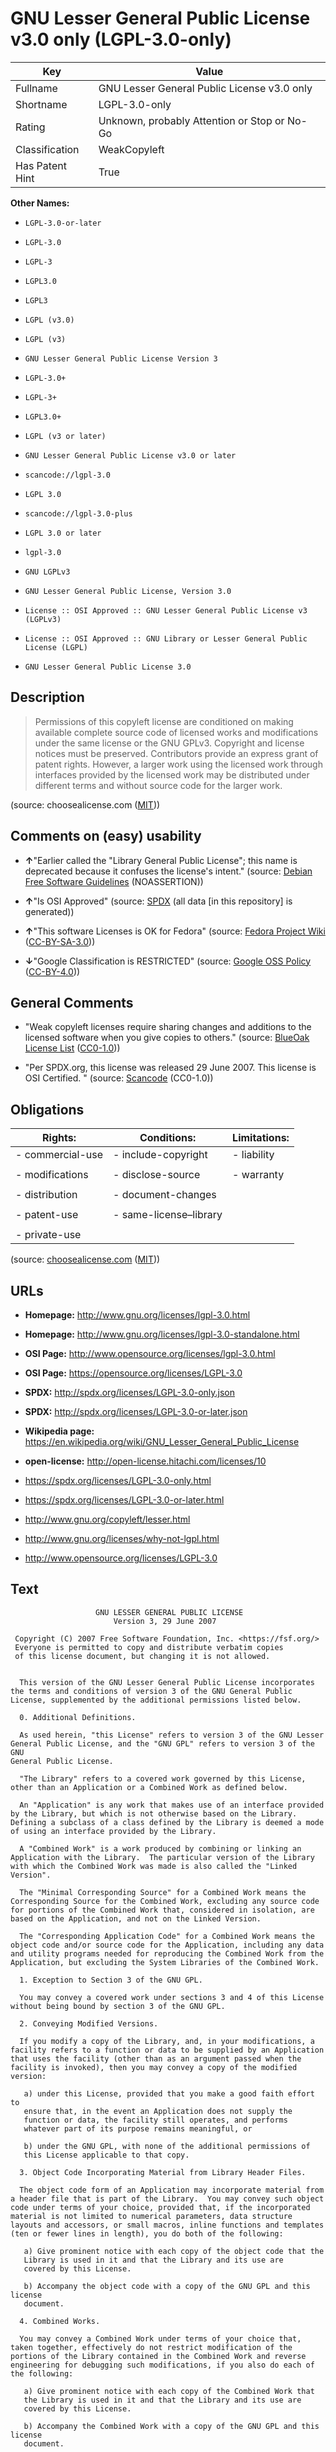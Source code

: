 * GNU Lesser General Public License v3.0 only (LGPL-3.0-only)

| Key               | Value                                          |
|-------------------+------------------------------------------------|
| Fullname          | GNU Lesser General Public License v3.0 only    |
| Shortname         | LGPL-3.0-only                                  |
| Rating            | Unknown, probably Attention or Stop or No-Go   |
| Classification    | WeakCopyleft                                   |
| Has Patent Hint   | True                                           |

*Other Names:*

- =LGPL-3.0-or-later=

- =LGPL-3.0=

- =LGPL-3=

- =LGPL3.0=

- =LGPL3=

- =LGPL (v3.0)=

- =LGPL (v3)=

- =GNU Lesser General Public License Version 3=

- =LGPL-3.0+=

- =LGPL-3+=

- =LGPL3.0+=

- =LGPL (v3 or later)=

- =GNU Lesser General Public License v3.0 or later=

- =scancode://lgpl-3.0=

- =LGPL 3.0=

- =scancode://lgpl-3.0-plus=

- =LGPL 3.0 or later=

- =lgpl-3.0=

- =GNU LGPLv3=

- =GNU Lesser General Public License, Version 3.0=

- =License :: OSI Approved :: GNU Lesser General Public License v3 (LGPLv3)=

- =License :: OSI Approved :: GNU Library or Lesser General Public License (LGPL)=

- =GNU Lesser General Public License 3.0=

** Description

#+BEGIN_QUOTE
  Permissions of this copyleft license are conditioned on making
  available complete source code of licensed works and modifications
  under the same license or the GNU GPLv3. Copyright and license notices
  must be preserved. Contributors provide an express grant of patent
  rights. However, a larger work using the licensed work through
  interfaces provided by the licensed work may be distributed under
  different terms and without source code for the larger work.
#+END_QUOTE

(source: choosealicense.com
([[https://github.com/github/choosealicense.com/blob/gh-pages/LICENSE.md][MIT]]))

** Comments on (easy) usability

- *↑*"Earlier called the "Library General Public License"; this name is
  deprecated because it confuses the license's intent." (source:
  [[https://wiki.debian.org/DFSGLicenses][Debian Free Software
  Guidelines]] (NOASSERTION))

- *↑*"Is OSI Approved" (source:
  [[https://spdx.org/licenses/LGPL-3.0-only.html][SPDX]] (all data [in
  this repository] is generated))

- *↑*"This software Licenses is OK for Fedora" (source:
  [[https://fedoraproject.org/wiki/Licensing:Main?rd=Licensing][Fedora
  Project Wiki]]
  ([[https://creativecommons.org/licenses/by-sa/3.0/legalcode][CC-BY-SA-3.0]]))

- *↓*"Google Classification is RESTRICTED" (source:
  [[https://opensource.google.com/docs/thirdparty/licenses/][Google OSS
  Policy]]
  ([[https://creativecommons.org/licenses/by/4.0/legalcode][CC-BY-4.0]]))

** General Comments

- "Weak copyleft licenses require sharing changes and additions to the
  licensed software when you give copies to others." (source:
  [[https://blueoakcouncil.org/copyleft][BlueOak License List]]
  ([[https://raw.githubusercontent.com/blueoakcouncil/blue-oak-list-npm-package/master/LICENSE][CC0-1.0]]))

- "Per SPDX.org, this license was released 29 June 2007. This license is
  OSI Certified. " (source:
  [[https://github.com/nexB/scancode-toolkit/blob/develop/src/licensedcode/data/licenses/lgpl-3.0.yml][Scancode]]
  (CC0-1.0))

** Obligations

| Rights:            | Conditions:               | Limitations:   |
|--------------------+---------------------------+----------------|
| - commercial-use   | - include-copyright       | - liability    |
|                    |                           |                |
| - modifications    | - disclose-source         | - warranty     |
|                    |                           |                |
| - distribution     | - document-changes        |                |
|                    |                           |                |
| - patent-use       | - same-license--library   |                |
|                    |                           |                |
| - private-use      |                           |                |
                                                                 

(source:
[[https://github.com/github/choosealicense.com/blob/gh-pages/_licenses/lgpl-3.0.txt][choosealicense.com]]
([[https://github.com/github/choosealicense.com/blob/gh-pages/LICENSE.md][MIT]]))

** URLs

- *Homepage:* http://www.gnu.org/licenses/lgpl-3.0.html

- *Homepage:* http://www.gnu.org/licenses/lgpl-3.0-standalone.html

- *OSI Page:* http://www.opensource.org/licenses/lgpl-3.0.html

- *OSI Page:* https://opensource.org/licenses/LGPL-3.0

- *SPDX:* http://spdx.org/licenses/LGPL-3.0-only.json

- *SPDX:* http://spdx.org/licenses/LGPL-3.0-or-later.json

- *Wikipedia page:*
  https://en.wikipedia.org/wiki/GNU_Lesser_General_Public_License

- *open-license:* http://open-license.hitachi.com/licenses/10

- https://spdx.org/licenses/LGPL-3.0-only.html

- https://spdx.org/licenses/LGPL-3.0-or-later.html

- http://www.gnu.org/copyleft/lesser.html

- http://www.gnu.org/licenses/why-not-lgpl.html

- http://www.opensource.org/licenses/LGPL-3.0

** Text

#+BEGIN_EXAMPLE
                     GNU LESSER GENERAL PUBLIC LICENSE
                         Version 3, 29 June 2007

   Copyright (C) 2007 Free Software Foundation, Inc. <https://fsf.org/>
   Everyone is permitted to copy and distribute verbatim copies
   of this license document, but changing it is not allowed.


    This version of the GNU Lesser General Public License incorporates
  the terms and conditions of version 3 of the GNU General Public
  License, supplemented by the additional permissions listed below.

    0. Additional Definitions.

    As used herein, "this License" refers to version 3 of the GNU Lesser
  General Public License, and the "GNU GPL" refers to version 3 of the GNU
  General Public License.

    "The Library" refers to a covered work governed by this License,
  other than an Application or a Combined Work as defined below.

    An "Application" is any work that makes use of an interface provided
  by the Library, but which is not otherwise based on the Library.
  Defining a subclass of a class defined by the Library is deemed a mode
  of using an interface provided by the Library.

    A "Combined Work" is a work produced by combining or linking an
  Application with the Library.  The particular version of the Library
  with which the Combined Work was made is also called the "Linked
  Version".

    The "Minimal Corresponding Source" for a Combined Work means the
  Corresponding Source for the Combined Work, excluding any source code
  for portions of the Combined Work that, considered in isolation, are
  based on the Application, and not on the Linked Version.

    The "Corresponding Application Code" for a Combined Work means the
  object code and/or source code for the Application, including any data
  and utility programs needed for reproducing the Combined Work from the
  Application, but excluding the System Libraries of the Combined Work.

    1. Exception to Section 3 of the GNU GPL.

    You may convey a covered work under sections 3 and 4 of this License
  without being bound by section 3 of the GNU GPL.

    2. Conveying Modified Versions.

    If you modify a copy of the Library, and, in your modifications, a
  facility refers to a function or data to be supplied by an Application
  that uses the facility (other than as an argument passed when the
  facility is invoked), then you may convey a copy of the modified
  version:

     a) under this License, provided that you make a good faith effort to
     ensure that, in the event an Application does not supply the
     function or data, the facility still operates, and performs
     whatever part of its purpose remains meaningful, or

     b) under the GNU GPL, with none of the additional permissions of
     this License applicable to that copy.

    3. Object Code Incorporating Material from Library Header Files.

    The object code form of an Application may incorporate material from
  a header file that is part of the Library.  You may convey such object
  code under terms of your choice, provided that, if the incorporated
  material is not limited to numerical parameters, data structure
  layouts and accessors, or small macros, inline functions and templates
  (ten or fewer lines in length), you do both of the following:

     a) Give prominent notice with each copy of the object code that the
     Library is used in it and that the Library and its use are
     covered by this License.

     b) Accompany the object code with a copy of the GNU GPL and this license
     document.

    4. Combined Works.

    You may convey a Combined Work under terms of your choice that,
  taken together, effectively do not restrict modification of the
  portions of the Library contained in the Combined Work and reverse
  engineering for debugging such modifications, if you also do each of
  the following:

     a) Give prominent notice with each copy of the Combined Work that
     the Library is used in it and that the Library and its use are
     covered by this License.

     b) Accompany the Combined Work with a copy of the GNU GPL and this license
     document.

     c) For a Combined Work that displays copyright notices during
     execution, include the copyright notice for the Library among
     these notices, as well as a reference directing the user to the
     copies of the GNU GPL and this license document.

     d) Do one of the following:

         0) Convey the Minimal Corresponding Source under the terms of this
         License, and the Corresponding Application Code in a form
         suitable for, and under terms that permit, the user to
         recombine or relink the Application with a modified version of
         the Linked Version to produce a modified Combined Work, in the
         manner specified by section 6 of the GNU GPL for conveying
         Corresponding Source.

         1) Use a suitable shared library mechanism for linking with the
         Library.  A suitable mechanism is one that (a) uses at run time
         a copy of the Library already present on the user's computer
         system, and (b) will operate properly with a modified version
         of the Library that is interface-compatible with the Linked
         Version.

     e) Provide Installation Information, but only if you would otherwise
     be required to provide such information under section 6 of the
     GNU GPL, and only to the extent that such information is
     necessary to install and execute a modified version of the
     Combined Work produced by recombining or relinking the
     Application with a modified version of the Linked Version. (If
     you use option 4d0, the Installation Information must accompany
     the Minimal Corresponding Source and Corresponding Application
     Code. If you use option 4d1, you must provide the Installation
     Information in the manner specified by section 6 of the GNU GPL
     for conveying Corresponding Source.)

    5. Combined Libraries.

    You may place library facilities that are a work based on the
  Library side by side in a single library together with other library
  facilities that are not Applications and are not covered by this
  License, and convey such a combined library under terms of your
  choice, if you do both of the following:

     a) Accompany the combined library with a copy of the same work based
     on the Library, uncombined with any other library facilities,
     conveyed under the terms of this License.

     b) Give prominent notice with the combined library that part of it
     is a work based on the Library, and explaining where to find the
     accompanying uncombined form of the same work.

    6. Revised Versions of the GNU Lesser General Public License.

    The Free Software Foundation may publish revised and/or new versions
  of the GNU Lesser General Public License from time to time. Such new
  versions will be similar in spirit to the present version, but may
  differ in detail to address new problems or concerns.

    Each version is given a distinguishing version number. If the
  Library as you received it specifies that a certain numbered version
  of the GNU Lesser General Public License "or any later version"
  applies to it, you have the option of following the terms and
  conditions either of that published version or of any later version
  published by the Free Software Foundation. If the Library as you
  received it does not specify a version number of the GNU Lesser
  General Public License, you may choose any version of the GNU Lesser
  General Public License ever published by the Free Software Foundation.

    If the Library as you received it specifies that a proxy can decide
  whether future versions of the GNU Lesser General Public License shall
  apply, that proxy's public statement of acceptance of any version is
  permanent authorization for you to choose that version for the
  Library.
#+END_EXAMPLE

--------------

** Raw Data

*** Facts

- LicenseName

- Override

- Override

- [[https://spdx.org/licenses/LGPL-3.0-only.html][SPDX]] (all data [in
  this repository] is generated)

- [[https://spdx.org/licenses/LGPL-3.0-or-later.html][SPDX]] (all data
  [in this repository] is generated)

- [[https://blueoakcouncil.org/copyleft][BlueOak License List]]
  ([[https://raw.githubusercontent.com/blueoakcouncil/blue-oak-list-npm-package/master/LICENSE][CC0-1.0]])

- [[https://blueoakcouncil.org/copyleft][BlueOak License List]]
  ([[https://raw.githubusercontent.com/blueoakcouncil/blue-oak-list-npm-package/master/LICENSE][CC0-1.0]])

- [[https://github.com/OpenChain-Project/curriculum/raw/ddf1e879341adbd9b297cd67c5d5c16b2076540b/policy-template/Open%20Source%20Policy%20Template%20for%20OpenChain%20Specification%201.2.ods][OpenChainPolicyTemplate]]
  (CC0-1.0)

- [[https://github.com/nexB/scancode-toolkit/blob/develop/src/licensedcode/data/licenses/lgpl-3.0.yml][Scancode]]
  (CC0-1.0)

- [[https://github.com/nexB/scancode-toolkit/blob/develop/src/licensedcode/data/licenses/lgpl-3.0-plus.yml][Scancode]]
  (CC0-1.0)

- [[https://github.com/github/choosealicense.com/blob/gh-pages/_licenses/lgpl-3.0.txt][choosealicense.com]]
  ([[https://github.com/github/choosealicense.com/blob/gh-pages/LICENSE.md][MIT]])

- [[https://fedoraproject.org/wiki/Licensing:Main?rd=Licensing][Fedora
  Project Wiki]]
  ([[https://creativecommons.org/licenses/by-sa/3.0/legalcode][CC-BY-SA-3.0]])

- [[https://fedoraproject.org/wiki/Licensing:Main?rd=Licensing][Fedora
  Project Wiki]]
  ([[https://creativecommons.org/licenses/by-sa/3.0/legalcode][CC-BY-SA-3.0]])

- [[https://opensource.org/licenses/][OpenSourceInitiative]]
  ([[https://creativecommons.org/licenses/by/4.0/legalcode][CC-BY-4.0]])

- [[https://github.com/finos/OSLC-handbook/blob/master/src/LGPL-3.0.yaml][finos/OSLC-handbook]]
  ([[https://creativecommons.org/licenses/by/4.0/legalcode][CC-BY-4.0]])

- [[https://github.com/finos/OSLC-handbook/blob/master/src/LGPL-3.0.yaml][finos/OSLC-handbook]]
  ([[https://creativecommons.org/licenses/by/4.0/legalcode][CC-BY-4.0]])

- [[https://en.wikipedia.org/wiki/Comparison_of_free_and_open-source_software_licenses][Wikipedia]]
  ([[https://creativecommons.org/licenses/by-sa/3.0/legalcode][CC-BY-SA-3.0]])

- [[https://opensource.google.com/docs/thirdparty/licenses/][Google OSS
  Policy]]
  ([[https://creativecommons.org/licenses/by/4.0/legalcode][CC-BY-4.0]])

- [[https://opensource.google.com/docs/thirdparty/licenses/][Google OSS
  Policy]]
  ([[https://creativecommons.org/licenses/by/4.0/legalcode][CC-BY-4.0]])

- [[https://github.com/okfn/licenses/blob/master/licenses.csv][Open
  Knowledge International]]
  ([[https://opendatacommons.org/licenses/pddl/1-0/][PDDL-1.0]])

- [[https://wiki.debian.org/DFSGLicenses][Debian Free Software
  Guidelines]] (NOASSERTION)

- [[https://wiki.debian.org/DFSGLicenses][Debian Free Software
  Guidelines]] (NOASSERTION)

- [[https://github.com/Hitachi/open-license][Hitachi open-license]]
  (CDLA-Permissive-1.0)

*** Raw JSON

#+BEGIN_EXAMPLE
  {
      "__impliedNames": [
          "LGPL-3.0-or-later",
          "LGPL-3.0-only",
          "LGPL-3.0",
          "LGPL-3",
          "LGPL3.0",
          "LGPL3",
          "LGPL (v3.0)",
          "LGPL (v3)",
          "GNU Lesser General Public License Version 3",
          "LGPL-3.0+",
          "LGPL-3+",
          "LGPL3.0+",
          "LGPL (v3 or later)",
          "GNU Lesser General Public License v3.0 only",
          "GNU Lesser General Public License v3.0 or later",
          "scancode://lgpl-3.0",
          "LGPL 3.0",
          "scancode://lgpl-3.0-plus",
          "LGPL 3.0 or later",
          "lgpl-3.0",
          "GNU LGPLv3",
          "GNU Lesser General Public License, Version 3.0",
          "License :: OSI Approved :: GNU Lesser General Public License v3 (LGPLv3)",
          "License :: OSI Approved :: GNU Library or Lesser General Public License (LGPL)",
          "GNU Lesser General Public License 3.0"
      ],
      "__impliedId": "LGPL-3.0-only",
      "__isFsfFree": true,
      "__impliedAmbiguousNames": [
          "GNU Library General Public License",
          "LGPLv3",
          "LGPLv3+",
          "The GNU Lesser General Public License (LGPL)"
      ],
      "__impliedComments": [
          [
              "BlueOak License List",
              [
                  "Weak copyleft licenses require sharing changes and additions to the licensed software when you give copies to others."
              ]
          ],
          [
              "Scancode",
              [
                  "Per SPDX.org, this license was released 29 June 2007. This license is OSI\nCertified.\n"
              ]
          ]
      ],
      "__hasPatentHint": true,
      "facts": {
          "Open Knowledge International": {
              "is_generic": null,
              "legacy_ids": [],
              "status": "active",
              "domain_software": true,
              "url": "https://opensource.org/licenses/LGPL-3.0",
              "maintainer": "Free Software Foundation",
              "od_conformance": "not reviewed",
              "_sourceURL": "https://github.com/okfn/licenses/blob/master/licenses.csv",
              "domain_data": false,
              "osd_conformance": "approved",
              "id": "LGPL-3.0",
              "title": "GNU Lesser General Public License 3.0",
              "_implications": {
                  "__impliedNames": [
                      "LGPL-3.0",
                      "GNU Lesser General Public License 3.0"
                  ],
                  "__impliedId": "LGPL-3.0",
                  "__impliedURLs": [
                      [
                          null,
                          "https://opensource.org/licenses/LGPL-3.0"
                      ]
                  ]
              },
              "domain_content": false
          },
          "LicenseName": {
              "implications": {
                  "__impliedNames": [
                      "LGPL-3.0-or-later"
                  ],
                  "__impliedId": "LGPL-3.0-or-later"
              },
              "shortname": "LGPL-3.0-or-later",
              "otherNames": []
          },
          "SPDX": {
              "isSPDXLicenseDeprecated": false,
              "spdxFullName": "GNU Lesser General Public License v3.0 only",
              "spdxDetailsURL": "http://spdx.org/licenses/LGPL-3.0-only.json",
              "_sourceURL": "https://spdx.org/licenses/LGPL-3.0-only.html",
              "spdxLicIsOSIApproved": true,
              "spdxSeeAlso": [
                  "https://www.gnu.org/licenses/lgpl-3.0-standalone.html",
                  "https://opensource.org/licenses/LGPL-3.0"
              ],
              "_implications": {
                  "__impliedNames": [
                      "LGPL-3.0-only",
                      "GNU Lesser General Public License v3.0 only"
                  ],
                  "__impliedId": "LGPL-3.0-only",
                  "__impliedJudgement": [
                      [
                          "SPDX",
                          {
                              "tag": "PositiveJudgement",
                              "contents": "Is OSI Approved"
                          }
                      ]
                  ],
                  "__isOsiApproved": true,
                  "__impliedURLs": [
                      [
                          "SPDX",
                          "http://spdx.org/licenses/LGPL-3.0-only.json"
                      ],
                      [
                          null,
                          "https://www.gnu.org/licenses/lgpl-3.0-standalone.html"
                      ],
                      [
                          null,
                          "https://opensource.org/licenses/LGPL-3.0"
                      ]
                  ]
              },
              "spdxLicenseId": "LGPL-3.0-only"
          },
          "Fedora Project Wiki": {
              "GPLv2 Compat?": "See Matrix",
              "rating": "Good",
              "Upstream URL": "http://www.fsf.org/licensing/licenses/lgpl.html",
              "GPLv3 Compat?": "See Matrix",
              "Short Name": "LGPLv3",
              "licenseType": "license",
              "_sourceURL": "https://fedoraproject.org/wiki/Licensing:Main?rd=Licensing",
              "Full Name": "GNU Lesser General Public License v3.0 only",
              "FSF Free?": "Yes",
              "_implications": {
                  "__impliedNames": [
                      "GNU Lesser General Public License v3.0 only"
                  ],
                  "__isFsfFree": true,
                  "__impliedAmbiguousNames": [
                      "LGPLv3"
                  ],
                  "__impliedJudgement": [
                      [
                          "Fedora Project Wiki",
                          {
                              "tag": "PositiveJudgement",
                              "contents": "This software Licenses is OK for Fedora"
                          }
                      ]
                  ]
              }
          },
          "Scancode": {
              "otherUrls": [
                  "http://www.gnu.org/copyleft/lesser.html",
                  "http://www.gnu.org/licenses/why-not-lgpl.html",
                  "http://www.opensource.org/licenses/LGPL-3.0",
                  "https://opensource.org/licenses/LGPL-3.0",
                  "https://www.gnu.org/licenses/lgpl-3.0-standalone.html"
              ],
              "homepageUrl": "http://www.gnu.org/licenses/lgpl-3.0.html",
              "shortName": "LGPL 3.0",
              "textUrls": null,
              "text": "                   GNU LESSER GENERAL PUBLIC LICENSE\n                       Version 3, 29 June 2007\n\n Copyright (C) 2007 Free Software Foundation, Inc. <https://fsf.org/>\n Everyone is permitted to copy and distribute verbatim copies\n of this license document, but changing it is not allowed.\n\n\n  This version of the GNU Lesser General Public License incorporates\nthe terms and conditions of version 3 of the GNU General Public\nLicense, supplemented by the additional permissions listed below.\n\n  0. Additional Definitions.\n\n  As used herein, \"this License\" refers to version 3 of the GNU Lesser\nGeneral Public License, and the \"GNU GPL\" refers to version 3 of the GNU\nGeneral Public License.\n\n  \"The Library\" refers to a covered work governed by this License,\nother than an Application or a Combined Work as defined below.\n\n  An \"Application\" is any work that makes use of an interface provided\nby the Library, but which is not otherwise based on the Library.\nDefining a subclass of a class defined by the Library is deemed a mode\nof using an interface provided by the Library.\n\n  A \"Combined Work\" is a work produced by combining or linking an\nApplication with the Library.  The particular version of the Library\nwith which the Combined Work was made is also called the \"Linked\nVersion\".\n\n  The \"Minimal Corresponding Source\" for a Combined Work means the\nCorresponding Source for the Combined Work, excluding any source code\nfor portions of the Combined Work that, considered in isolation, are\nbased on the Application, and not on the Linked Version.\n\n  The \"Corresponding Application Code\" for a Combined Work means the\nobject code and/or source code for the Application, including any data\nand utility programs needed for reproducing the Combined Work from the\nApplication, but excluding the System Libraries of the Combined Work.\n\n  1. Exception to Section 3 of the GNU GPL.\n\n  You may convey a covered work under sections 3 and 4 of this License\nwithout being bound by section 3 of the GNU GPL.\n\n  2. Conveying Modified Versions.\n\n  If you modify a copy of the Library, and, in your modifications, a\nfacility refers to a function or data to be supplied by an Application\nthat uses the facility (other than as an argument passed when the\nfacility is invoked), then you may convey a copy of the modified\nversion:\n\n   a) under this License, provided that you make a good faith effort to\n   ensure that, in the event an Application does not supply the\n   function or data, the facility still operates, and performs\n   whatever part of its purpose remains meaningful, or\n\n   b) under the GNU GPL, with none of the additional permissions of\n   this License applicable to that copy.\n\n  3. Object Code Incorporating Material from Library Header Files.\n\n  The object code form of an Application may incorporate material from\na header file that is part of the Library.  You may convey such object\ncode under terms of your choice, provided that, if the incorporated\nmaterial is not limited to numerical parameters, data structure\nlayouts and accessors, or small macros, inline functions and templates\n(ten or fewer lines in length), you do both of the following:\n\n   a) Give prominent notice with each copy of the object code that the\n   Library is used in it and that the Library and its use are\n   covered by this License.\n\n   b) Accompany the object code with a copy of the GNU GPL and this license\n   document.\n\n  4. Combined Works.\n\n  You may convey a Combined Work under terms of your choice that,\ntaken together, effectively do not restrict modification of the\nportions of the Library contained in the Combined Work and reverse\nengineering for debugging such modifications, if you also do each of\nthe following:\n\n   a) Give prominent notice with each copy of the Combined Work that\n   the Library is used in it and that the Library and its use are\n   covered by this License.\n\n   b) Accompany the Combined Work with a copy of the GNU GPL and this license\n   document.\n\n   c) For a Combined Work that displays copyright notices during\n   execution, include the copyright notice for the Library among\n   these notices, as well as a reference directing the user to the\n   copies of the GNU GPL and this license document.\n\n   d) Do one of the following:\n\n       0) Convey the Minimal Corresponding Source under the terms of this\n       License, and the Corresponding Application Code in a form\n       suitable for, and under terms that permit, the user to\n       recombine or relink the Application with a modified version of\n       the Linked Version to produce a modified Combined Work, in the\n       manner specified by section 6 of the GNU GPL for conveying\n       Corresponding Source.\n\n       1) Use a suitable shared library mechanism for linking with the\n       Library.  A suitable mechanism is one that (a) uses at run time\n       a copy of the Library already present on the user's computer\n       system, and (b) will operate properly with a modified version\n       of the Library that is interface-compatible with the Linked\n       Version.\n\n   e) Provide Installation Information, but only if you would otherwise\n   be required to provide such information under section 6 of the\n   GNU GPL, and only to the extent that such information is\n   necessary to install and execute a modified version of the\n   Combined Work produced by recombining or relinking the\n   Application with a modified version of the Linked Version. (If\n   you use option 4d0, the Installation Information must accompany\n   the Minimal Corresponding Source and Corresponding Application\n   Code. If you use option 4d1, you must provide the Installation\n   Information in the manner specified by section 6 of the GNU GPL\n   for conveying Corresponding Source.)\n\n  5. Combined Libraries.\n\n  You may place library facilities that are a work based on the\nLibrary side by side in a single library together with other library\nfacilities that are not Applications and are not covered by this\nLicense, and convey such a combined library under terms of your\nchoice, if you do both of the following:\n\n   a) Accompany the combined library with a copy of the same work based\n   on the Library, uncombined with any other library facilities,\n   conveyed under the terms of this License.\n\n   b) Give prominent notice with the combined library that part of it\n   is a work based on the Library, and explaining where to find the\n   accompanying uncombined form of the same work.\n\n  6. Revised Versions of the GNU Lesser General Public License.\n\n  The Free Software Foundation may publish revised and/or new versions\nof the GNU Lesser General Public License from time to time. Such new\nversions will be similar in spirit to the present version, but may\ndiffer in detail to address new problems or concerns.\n\n  Each version is given a distinguishing version number. If the\nLibrary as you received it specifies that a certain numbered version\nof the GNU Lesser General Public License \"or any later version\"\napplies to it, you have the option of following the terms and\nconditions either of that published version or of any later version\npublished by the Free Software Foundation. If the Library as you\nreceived it does not specify a version number of the GNU Lesser\nGeneral Public License, you may choose any version of the GNU Lesser\nGeneral Public License ever published by the Free Software Foundation.\n\n  If the Library as you received it specifies that a proxy can decide\nwhether future versions of the GNU Lesser General Public License shall\napply, that proxy's public statement of acceptance of any version is\npermanent authorization for you to choose that version for the\nLibrary.\n",
              "category": "Copyleft Limited",
              "osiUrl": "http://www.opensource.org/licenses/lgpl-3.0.html",
              "owner": "Free Software Foundation (FSF)",
              "_sourceURL": "https://github.com/nexB/scancode-toolkit/blob/develop/src/licensedcode/data/licenses/lgpl-3.0.yml",
              "key": "lgpl-3.0",
              "name": "GNU Lesser General Public License 3.0",
              "spdxId": "LGPL-3.0-only",
              "notes": "Per SPDX.org, this license was released 29 June 2007. This license is OSI\nCertified.\n",
              "_implications": {
                  "__impliedNames": [
                      "scancode://lgpl-3.0",
                      "LGPL 3.0",
                      "LGPL-3.0-only"
                  ],
                  "__impliedId": "LGPL-3.0-only",
                  "__impliedComments": [
                      [
                          "Scancode",
                          [
                              "Per SPDX.org, this license was released 29 June 2007. This license is OSI\nCertified.\n"
                          ]
                      ]
                  ],
                  "__impliedCopyleft": [
                      [
                          "Scancode",
                          "WeakCopyleft"
                      ]
                  ],
                  "__calculatedCopyleft": "WeakCopyleft",
                  "__impliedText": "                   GNU LESSER GENERAL PUBLIC LICENSE\n                       Version 3, 29 June 2007\n\n Copyright (C) 2007 Free Software Foundation, Inc. <https://fsf.org/>\n Everyone is permitted to copy and distribute verbatim copies\n of this license document, but changing it is not allowed.\n\n\n  This version of the GNU Lesser General Public License incorporates\nthe terms and conditions of version 3 of the GNU General Public\nLicense, supplemented by the additional permissions listed below.\n\n  0. Additional Definitions.\n\n  As used herein, \"this License\" refers to version 3 of the GNU Lesser\nGeneral Public License, and the \"GNU GPL\" refers to version 3 of the GNU\nGeneral Public License.\n\n  \"The Library\" refers to a covered work governed by this License,\nother than an Application or a Combined Work as defined below.\n\n  An \"Application\" is any work that makes use of an interface provided\nby the Library, but which is not otherwise based on the Library.\nDefining a subclass of a class defined by the Library is deemed a mode\nof using an interface provided by the Library.\n\n  A \"Combined Work\" is a work produced by combining or linking an\nApplication with the Library.  The particular version of the Library\nwith which the Combined Work was made is also called the \"Linked\nVersion\".\n\n  The \"Minimal Corresponding Source\" for a Combined Work means the\nCorresponding Source for the Combined Work, excluding any source code\nfor portions of the Combined Work that, considered in isolation, are\nbased on the Application, and not on the Linked Version.\n\n  The \"Corresponding Application Code\" for a Combined Work means the\nobject code and/or source code for the Application, including any data\nand utility programs needed for reproducing the Combined Work from the\nApplication, but excluding the System Libraries of the Combined Work.\n\n  1. Exception to Section 3 of the GNU GPL.\n\n  You may convey a covered work under sections 3 and 4 of this License\nwithout being bound by section 3 of the GNU GPL.\n\n  2. Conveying Modified Versions.\n\n  If you modify a copy of the Library, and, in your modifications, a\nfacility refers to a function or data to be supplied by an Application\nthat uses the facility (other than as an argument passed when the\nfacility is invoked), then you may convey a copy of the modified\nversion:\n\n   a) under this License, provided that you make a good faith effort to\n   ensure that, in the event an Application does not supply the\n   function or data, the facility still operates, and performs\n   whatever part of its purpose remains meaningful, or\n\n   b) under the GNU GPL, with none of the additional permissions of\n   this License applicable to that copy.\n\n  3. Object Code Incorporating Material from Library Header Files.\n\n  The object code form of an Application may incorporate material from\na header file that is part of the Library.  You may convey such object\ncode under terms of your choice, provided that, if the incorporated\nmaterial is not limited to numerical parameters, data structure\nlayouts and accessors, or small macros, inline functions and templates\n(ten or fewer lines in length), you do both of the following:\n\n   a) Give prominent notice with each copy of the object code that the\n   Library is used in it and that the Library and its use are\n   covered by this License.\n\n   b) Accompany the object code with a copy of the GNU GPL and this license\n   document.\n\n  4. Combined Works.\n\n  You may convey a Combined Work under terms of your choice that,\ntaken together, effectively do not restrict modification of the\nportions of the Library contained in the Combined Work and reverse\nengineering for debugging such modifications, if you also do each of\nthe following:\n\n   a) Give prominent notice with each copy of the Combined Work that\n   the Library is used in it and that the Library and its use are\n   covered by this License.\n\n   b) Accompany the Combined Work with a copy of the GNU GPL and this license\n   document.\n\n   c) For a Combined Work that displays copyright notices during\n   execution, include the copyright notice for the Library among\n   these notices, as well as a reference directing the user to the\n   copies of the GNU GPL and this license document.\n\n   d) Do one of the following:\n\n       0) Convey the Minimal Corresponding Source under the terms of this\n       License, and the Corresponding Application Code in a form\n       suitable for, and under terms that permit, the user to\n       recombine or relink the Application with a modified version of\n       the Linked Version to produce a modified Combined Work, in the\n       manner specified by section 6 of the GNU GPL for conveying\n       Corresponding Source.\n\n       1) Use a suitable shared library mechanism for linking with the\n       Library.  A suitable mechanism is one that (a) uses at run time\n       a copy of the Library already present on the user's computer\n       system, and (b) will operate properly with a modified version\n       of the Library that is interface-compatible with the Linked\n       Version.\n\n   e) Provide Installation Information, but only if you would otherwise\n   be required to provide such information under section 6 of the\n   GNU GPL, and only to the extent that such information is\n   necessary to install and execute a modified version of the\n   Combined Work produced by recombining or relinking the\n   Application with a modified version of the Linked Version. (If\n   you use option 4d0, the Installation Information must accompany\n   the Minimal Corresponding Source and Corresponding Application\n   Code. If you use option 4d1, you must provide the Installation\n   Information in the manner specified by section 6 of the GNU GPL\n   for conveying Corresponding Source.)\n\n  5. Combined Libraries.\n\n  You may place library facilities that are a work based on the\nLibrary side by side in a single library together with other library\nfacilities that are not Applications and are not covered by this\nLicense, and convey such a combined library under terms of your\nchoice, if you do both of the following:\n\n   a) Accompany the combined library with a copy of the same work based\n   on the Library, uncombined with any other library facilities,\n   conveyed under the terms of this License.\n\n   b) Give prominent notice with the combined library that part of it\n   is a work based on the Library, and explaining where to find the\n   accompanying uncombined form of the same work.\n\n  6. Revised Versions of the GNU Lesser General Public License.\n\n  The Free Software Foundation may publish revised and/or new versions\nof the GNU Lesser General Public License from time to time. Such new\nversions will be similar in spirit to the present version, but may\ndiffer in detail to address new problems or concerns.\n\n  Each version is given a distinguishing version number. If the\nLibrary as you received it specifies that a certain numbered version\nof the GNU Lesser General Public License \"or any later version\"\napplies to it, you have the option of following the terms and\nconditions either of that published version or of any later version\npublished by the Free Software Foundation. If the Library as you\nreceived it does not specify a version number of the GNU Lesser\nGeneral Public License, you may choose any version of the GNU Lesser\nGeneral Public License ever published by the Free Software Foundation.\n\n  If the Library as you received it specifies that a proxy can decide\nwhether future versions of the GNU Lesser General Public License shall\napply, that proxy's public statement of acceptance of any version is\npermanent authorization for you to choose that version for the\nLibrary.\n",
                  "__impliedURLs": [
                      [
                          "Homepage",
                          "http://www.gnu.org/licenses/lgpl-3.0.html"
                      ],
                      [
                          "OSI Page",
                          "http://www.opensource.org/licenses/lgpl-3.0.html"
                      ],
                      [
                          null,
                          "http://www.gnu.org/copyleft/lesser.html"
                      ],
                      [
                          null,
                          "http://www.gnu.org/licenses/why-not-lgpl.html"
                      ],
                      [
                          null,
                          "http://www.opensource.org/licenses/LGPL-3.0"
                      ],
                      [
                          null,
                          "https://opensource.org/licenses/LGPL-3.0"
                      ],
                      [
                          null,
                          "https://www.gnu.org/licenses/lgpl-3.0-standalone.html"
                      ]
                  ]
              }
          },
          "OpenChainPolicyTemplate": {
              "isSaaSDeemed": "no",
              "licenseType": "copyleft",
              "freedomOrDeath": "yes",
              "typeCopyleft": "weak",
              "_sourceURL": "https://github.com/OpenChain-Project/curriculum/raw/ddf1e879341adbd9b297cd67c5d5c16b2076540b/policy-template/Open%20Source%20Policy%20Template%20for%20OpenChain%20Specification%201.2.ods",
              "name": "GNU Lesser General Public License version 3",
              "commercialUse": true,
              "spdxId": "LGPL-3.0",
              "_implications": {
                  "__impliedNames": [
                      "LGPL-3.0"
                  ]
              }
          },
          "Debian Free Software Guidelines": {
              "LicenseName": "The GNU Lesser General Public License (LGPL)",
              "State": "DFSGCompatible",
              "_sourceURL": "https://wiki.debian.org/DFSGLicenses",
              "_implications": {
                  "__impliedNames": [
                      "LGPL-3.0-only"
                  ],
                  "__impliedAmbiguousNames": [
                      "The GNU Lesser General Public License (LGPL)"
                  ],
                  "__impliedJudgement": [
                      [
                          "Debian Free Software Guidelines",
                          {
                              "tag": "PositiveJudgement",
                              "contents": "Earlier called the \"Library General Public License\"; this name is deprecated because it confuses the license's intent."
                          }
                      ]
                  ]
              },
              "Comment": "Earlier called the \"Library General Public License\"; this name is deprecated because it confuses the license's intent.",
              "LicenseId": "LGPL-3.0-only"
          },
          "Override": {
              "oNonCommecrial": null,
              "implications": {
                  "__impliedNames": [
                      "LGPL-3.0-only",
                      "LGPL-3.0",
                      "LGPL-3",
                      "LGPL3.0",
                      "LGPL3",
                      "LGPL (v3.0)",
                      "LGPL (v3)",
                      "GNU Lesser General Public License Version 3"
                  ],
                  "__impliedId": "LGPL-3.0-only"
              },
              "oName": "LGPL-3.0-only",
              "oOtherLicenseIds": [
                  "LGPL-3.0",
                  "LGPL-3",
                  "LGPL3.0",
                  "LGPL3",
                  "LGPL (v3.0)",
                  "LGPL (v3)",
                  "GNU Lesser General Public License Version 3"
              ],
              "oDescription": null,
              "oJudgement": null,
              "oCompatibilities": null,
              "oRatingState": null
          },
          "Hitachi open-license": {
              "summary": "This license is an addition to the terms of the GNU General Public License Version 3: it is subject to the terms of the GNU General Public License Version 3, and to the terms of this license. This license is subject to the terms of the GNU General Public License Version 3, and the terms of this license. The GNU General Public License Version 3 is here: https://factbook.soft.hitachi.co.jp/production/db/legl_licenses/7",
              "notices": [
                  {
                      "_notice_description": "",
                      "_notice_content": "This license acknowledges the fair use rights provided by the Copyright Act, or other equivalent rights.",
                      "_notice_baseUri": "http://open-license.hitachi.com/",
                      "_notice_schemaVersion": "0.1",
                      "_notice_uri": "http://open-license.hitachi.com/notices/89",
                      "_notice_id": "notices/89"
                  },
                  {
                      "_notice_description": "",
                      "_notice_content": "The software shall not be deemed to be a means of technical protection under any applicable law that satisfies the obligations set forth in Article 11 of the WIPO Copyright Treaty (adopted on 20 December 1996) or under any law that prohibits circumvention of technical protection measures.",
                      "_notice_baseUri": "http://open-license.hitachi.com/",
                      "_notice_schemaVersion": "0.1",
                      "_notice_uri": "http://open-license.hitachi.com/notices/90",
                      "_notice_id": "notices/90"
                  },
                  {
                      "_notice_description": "",
                      "_notice_content": "If you distribute the software, you may remove any additional license terms that are different from those in this license.",
                      "_notice_baseUri": "http://open-license.hitachi.com/",
                      "_notice_schemaVersion": "0.1",
                      "_notice_uri": "http://open-license.hitachi.com/notices/91",
                      "_notice_id": "notices/91"
                  },
                  {
                      "_notice_description": "In the event of cessation of all acts in violation of this license, the license granted by a particular copyright holder shall be restored on an interim basis until such time as the copyright holder expressly states that it is finally terminated. It shall also be permanently restored if the copyright holder has not been notified of the violation by reasonable means within 60 days of the cessation of all conduct in violation of this license. The license granted by the copyright holder shall be permanently reinstated if the specific copyright holder has been notified of the violation by reasonable means, if it is the first notice from that copyright holder with respect to the violation of this license and the violation is remedied within thirty (30) days after receipt of such notice; and â The license granted by the copyright holder shall be permanently reinstated. If the rights are not permanently reinstated, no new license for the software can be obtained.",
                      "_notice_content": "Violation of this license shall result in automatic termination of all rights under this license, except that the license to the person or entity that received the software distributed by the violator shall remain in effect. However, the license to the person or entity receiving the software distributed by the offending party shall remain in effect.",
                      "_notice_baseUri": "http://open-license.hitachi.com/",
                      "_notice_schemaVersion": "0.1",
                      "_notice_uri": "http://open-license.hitachi.com/notices/92",
                      "_notice_id": "notices/92"
                  },
                  {
                      "_notice_description": "",
                      "_notice_content": "Each time such software is redistributed by any person who receives such software under such license, the recipient shall automatically obtain permission from the original licensee to copy, distribute or modify the software under the terms and conditions and restrictions specified in such license. All persons who receive such software under such license shall not impose any further restrictions on the recipient's exercise of the rights granted herein. All persons who receive such software under such license shall have no responsibility to enforce compliance by third parties with such license.",
                      "_notice_baseUri": "http://open-license.hitachi.com/",
                      "_notice_schemaVersion": "0.1",
                      "_notice_uri": "http://open-license.hitachi.com/notices/37",
                      "_notice_id": "notices/37"
                  },
                  {
                      "_notice_description": "",
                      "_notice_content": "If distribution of such software occurs as a result of a business transfer, divestiture, or merger transaction, the party receiving the software will succeed to all of the licenses granted under this license. The party receiving the software will also succeed to the right to retain the source code of the software, if the source code is reasonably available to the party receiving the software.",
                      "_notice_baseUri": "http://open-license.hitachi.com/",
                      "_notice_schemaVersion": "0.1",
                      "_notice_uri": "http://open-license.hitachi.com/notices/93",
                      "_notice_id": "notices/93"
                  },
                  {
                      "_notice_description": "",
                      "_notice_content": "No patent action shall be brought with respect to the Software, including cross-claims and counterclaims.",
                      "_notice_baseUri": "http://open-license.hitachi.com/",
                      "_notice_schemaVersion": "0.1",
                      "_notice_uri": "http://open-license.hitachi.com/notices/99",
                      "_notice_id": "notices/99"
                  },
                  {
                      "_notice_description": "",
                      "_notice_content": "If you distribute the software in a country knowing on reasonable grounds that distribution of the software or use of the software by the recipient in that country without a patent agreement in place would infringe certain patent rights valid in that country, the source code corresponding to the software is If the software is not free to the public and cannot be copied in accordance with this license, you will either: â Make the source code corresponding to such software available free of charge to the public on a network server or through any means readily accessible to the public; or â Make the corresponding source code for such software available free of charge pursuant to this License on a network server available to the public or through any means readily accessible to the public; â Do not enjoy the benefits of such an agreement with respect to such software; or â Do not use any downstream Recipient also ensures that such agreement applies in accordance with this license",
                      "_notice_baseUri": "http://open-license.hitachi.com/",
                      "_notice_schemaVersion": "0.1",
                      "_notice_uri": "http://open-license.hitachi.com/notices/100",
                      "_notice_id": "notices/100"
                  },
                  {
                      "_notice_description": "However, this does not apply if such an agreement or contract was made prior to March 28, 2007.",
                      "_notice_content": "With respect to a third party engaged in the business of distributing software, and with respect to the software (or any copy made from the software) that you distribute, or with respect to a particular product that contains the software or that is bundled with the software, you promise to pay the third party for the software. You may not distribute the software to any party that receives the software if you have agreed with that third party as to what that third party is granting you: â The agreement on the patent does not include any rights granted under this license. â the scope of the agreement on the patent does not include the rights granted under this license; â the agreement on the patent prohibits the exercise of the rights granted under this license; â the agreement on the patent conditions the non-exercise of the rights granted under this license on the non-exercise of the rights granted under this license.",
                      "_notice_baseUri": "http://open-license.hitachi.com/",
                      "_notice_schemaVersion": "0.1",
                      "_notice_uri": "http://open-license.hitachi.com/notices/101",
                      "_notice_id": "notices/101"
                  },
                  {
                      "_notice_description": "",
                      "_notice_content": "Nothing in this license shall be construed to deny or limit any implied license or any defense against patent infringement that may be allowed under any other applicable patent law.",
                      "_notice_baseUri": "http://open-license.hitachi.com/",
                      "_notice_schemaVersion": "0.1",
                      "_notice_uri": "http://open-license.hitachi.com/notices/94",
                      "_notice_id": "notices/94"
                  },
                  {
                      "_notice_description": "",
                      "_notice_content": "If a court judgment or allegation of infringement, or for any other reason not limited to patent infringement or patent-related, results in a court order or allegation that imposes restrictions on all persons who receive software under such license (whether by court order, contract, or otherwise) that are inconsistent with the terms of such license, then the license Not all persons who receive such software under a license (including, but not limited to, a license to use the software) are exempt from the terms of that license. Failure to distribute such software in a manner that simultaneously satisfies the responsibilities imposed under such license and any other relevant responsibilities shall result in the failure to distribute such software.",
                      "_notice_baseUri": "http://open-license.hitachi.com/",
                      "_notice_schemaVersion": "0.1",
                      "_notice_uri": "http://open-license.hitachi.com/notices/33",
                      "_notice_id": "notices/33"
                  },
                  {
                      "_notice_description": "This license continues to apply to that portion of the combined software, but the software as a whole is also subject to Section 13 of the GNU Affero General Public License Version 3, Network Interactions.",
                      "_notice_content": "Notwithstanding anything in this license to the contrary, linking or combining the software with software licensed under the GNU Affero General Public License Version 3 into a single combined piece of software, and distributing the software It can be done.",
                      "_notice_baseUri": "http://open-license.hitachi.com/",
                      "_notice_schemaVersion": "0.1",
                      "_notice_uri": "http://open-license.hitachi.com/notices/95",
                      "_notice_id": "notices/95"
                  },
                  {
                      "_notice_description": "There is no guarantee.",
                      "_notice_content": "to the extent permitted by appropriate law, there are no warranties regarding the software. the software is provided by the copyright holder, or other entity, \"as-is\", without warranty or condition of any kind, either express or implied, except as otherwise stated in writing. the warranties or conditions herein include, but are not limited to, implied warranties of commercial applicability and fitness for a particular purpose. all persons who receive such software under such license assume the entire risk as to the quality and performance of such software. If the Software is found to be defective, all persons who receive such Software under such license will assume all costs of necessary maintenance, indemnification, and correction.",
                      "_notice_baseUri": "http://open-license.hitachi.com/",
                      "_notice_schemaVersion": "0.1",
                      "_notice_uri": "http://open-license.hitachi.com/notices/96",
                      "_notice_id": "notices/96"
                  },
                  {
                      "_notice_description": "",
                      "_notice_content": "Neither the copyright holder nor any other entity that modifies or redistributes the software as permitted by the license, even if advised of the possibility of such damage to all persons who receive the software under the license, is liable to pay any damages under applicable law or in writing. For any ordinary, special, incidental, or consequential damages arising out of the use of such software (such as loss or inaccurate processing of data, loss incurred by any person or third party who receives such software under such license, or You will not be liable for any damages or losses (including, but not limited to, damages or losses caused by the failure of such software to work with other software).",
                      "_notice_baseUri": "http://open-license.hitachi.com/",
                      "_notice_schemaVersion": "0.1",
                      "_notice_uri": "http://open-license.hitachi.com/notices/32",
                      "_notice_id": "notices/32"
                  },
                  {
                      "_notice_description": "However, this does not apply if any warranty or liability is assumed in connection with the transfer of such software for a fee.",
                      "_notice_content": "In the event that the non-warranty or disclaimer of this license is not found to be valid as provided in the place where the dispute arises, the court hearing the dispute shall apply the law that comes closest to an absolute disclaimer of civil liability for the Software under the law of the place where the dispute is heard.",
                      "_notice_baseUri": "http://open-license.hitachi.com/",
                      "_notice_schemaVersion": "0.1",
                      "_notice_uri": "http://open-license.hitachi.com/notices/97",
                      "_notice_id": "notices/97"
                  },
                  {
                      "_notice_description": "It is safest to add this indication to the beginning of each file to most effectively state that the warranty is excluded.",
                      "_notice_content": "If you apply this license to a new program, attach the following notices At a minimum, include a line of copyright notice and a pointer to the location of the full notice you are attaching in each file. <one line of the program's name and a brief description of what it does> Copyright (C) <year> <name of author> This program is free software: you can redistribute it and/or modify it under the terms of the GNU General Public License as published by the Free Software Foundation, either version 3 of the License, or (at your option) any later version .This program is distributed in the hope that it will be useful, but WITHOUT ANY WARRANTY; without even the implied warranty of MERCHANTABILITY or FITNESS You should have received a copy of the GNU General Public License along with If not, see <http://www.gnu.org/licenses/>.  Also add information on how to contact the program, etc. by electronic or paper mail. If the program is interactive, a short notice like the following should be displayed when it starts up in interactive mode: <name of program> <name of author> <name of author> <name of author <name of the program> Copyright (C) <year> <name of author> This program comes with ABSOLUTELY NO WARRANTY; for details type `show w'. This is free software, and you are welcome to redistribute it under certain conditions; type `show c' for details. 'show w' and 'show c' is replaced by an appropriate pointer or command. It doesn't matter what you call it or how you display it, as long as the information is conveyed; for a GUI interface, you could use the 'About...' box instead.",
                      "_notice_baseUri": "http://open-license.hitachi.com/",
                      "_notice_schemaVersion": "0.1",
                      "_notice_uri": "http://open-license.hitachi.com/notices/98",
                      "_notice_id": "notices/98"
                  }
              ],
              "_sourceURL": "http://open-license.hitachi.com/licenses/10",
              "content": "                   GNU LESSER GENERAL PUBLIC LICENSE\r\n                       Version 3, 29 June 2007\r\n\r\n Copyright (C) 2007 Free Software Foundation, Inc. <http://fsf.org/>\r\n Everyone is permitted to copy and distribute verbatim copies\r\n of this license document, but changing it is not allowed.\r\n\r\n\r\n  This version of the GNU Lesser General Public License incorporates\r\nthe terms and conditions of version 3 of the GNU General Public\r\nLicense, supplemented by the additional permissions listed below.\r\n\r\n  0. Additional Definitions.\r\n\r\n  As used herein, \"this License\" refers to version 3 of the GNU Lesser\r\nGeneral Public License, and the \"GNU GPL\" refers to version 3 of the GNU\r\nGeneral Public License.\r\n\r\n  \"The Library\" refers to a covered work governed by this License,\r\nother than an Application or a Combined Work as defined below.\r\n\r\n  An \"Application\" is any work that makes use of an interface provided\r\nby the Library, but which is not otherwise based on the Library.\r\nDefining a subclass of a class defined by the Library is deemed a mode\r\nof using an interface provided by the Library.\r\n\r\n  A \"Combined Work\" is a work produced by combining or linking an\r\nApplication with the Library.  The particular version of the Library\r\nwith which the Combined Work was made is also called the \"Linked\r\nVersion\".\r\n\r\n  The \"Minimal Corresponding Source\" for a Combined Work means the\r\nCorresponding Source for the Combined Work, excluding any source code\r\nfor portions of the Combined Work that, considered in isolation, are\r\nbased on the Application, and not on the Linked Version.\r\n\r\n  The \"Corresponding Application Code\" for a Combined Work means the\r\nobject code and/or source code for the Application, including any data\r\nand utility programs needed for reproducing the Combined Work from the\r\nApplication, but excluding the System Libraries of the Combined Work.\r\n\r\n  1. Exception to Section 3 of the GNU GPL.\r\n\r\n  You may convey a covered work under sections 3 and 4 of this License\r\nwithout being bound by section 3 of the GNU GPL.\r\n\r\n  2. Conveying Modified Versions.\r\n\r\n  If you modify a copy of the Library, and, in your modifications, a\r\nfacility refers to a function or data to be supplied by an Application\r\nthat uses the facility (other than as an argument passed when the\r\nfacility is invoked), then you may convey a copy of the modified\r\nversion:\r\n\r\n   a) under this License, provided that you make a good faith effort to\r\n   ensure that, in the event an Application does not supply the\r\n   function or data, the facility still operates, and performs\r\n   whatever part of its purpose remains meaningful, or\r\n\r\n   b) under the GNU GPL, with none of the additional permissions of\r\n   this License applicable to that copy.\r\n\r\n  3. Object Code Incorporating Material from Library Header Files.\r\n\r\n  The object code form of an Application may incorporate material from\r\na header file that is part of the Library.  You may convey such object\r\ncode under terms of your choice, provided that, if the incorporated\r\nmaterial is not limited to numerical parameters, data structure\r\nlayouts and accessors, or small macros, inline functions and templates\r\n(ten or fewer lines in length), you do both of the following:\r\n\r\n   a) Give prominent notice with each copy of the object code that the\r\n   Library is used in it and that the Library and its use are\r\n   covered by this License.\r\n\r\n   b) Accompany the object code with a copy of the GNU GPL and this license\r\n   document.\r\n\r\n  4. Combined Works.\r\n\r\n  You may convey a Combined Work under terms of your choice that,\r\ntaken together, effectively do not restrict modification of the\r\nportions of the Library contained in the Combined Work and reverse\r\nengineering for debugging such modifications, if you also do each of\r\nthe following:\r\n\r\n   a) Give prominent notice with each copy of the Combined Work that\r\n   the Library is used in it and that the Library and its use are\r\n   covered by this License.\r\n\r\n   b) Accompany the Combined Work with a copy of the GNU GPL and this license\r\n   document.\r\n\r\n   c) For a Combined Work that displays copyright notices during\r\n   execution, include the copyright notice for the Library among\r\n   these notices, as well as a reference directing the user to the\r\n   copies of the GNU GPL and this license document.\r\n\r\n   d) Do one of the following:\r\n\r\n       0) Convey the Minimal Corresponding Source under the terms of this\r\n       License, and the Corresponding Application Code in a form\r\n       suitable for, and under terms that permit, the user to\r\n       recombine or relink the Application with a modified version of\r\n       the Linked Version to produce a modified Combined Work, in the\r\n       manner specified by section 6 of the GNU GPL for conveying\r\n       Corresponding Source.\r\n\r\n       1) Use a suitable shared library mechanism for linking with the\r\n       Library.  A suitable mechanism is one that (a) uses at run time\r\n       a copy of the Library already present on the user's computer\r\n       system, and (b) will operate properly with a modified version\r\n       of the Library that is interface-compatible with the Linked\r\n       Version.\r\n\r\n   e) Provide Installation Information, but only if you would otherwise\r\n   be required to provide such information under section 6 of the\r\n   GNU GPL, and only to the extent that such information is\r\n   necessary to install and execute a modified version of the\r\n   Combined Work produced by recombining or relinking the\r\n   Application with a modified version of the Linked Version. (If\r\n   you use option 4d0, the Installation Information must accompany\r\n   the Minimal Corresponding Source and Corresponding Application\r\n   Code. If you use option 4d1, you must provide the Installation\r\n   Information in the manner specified by section 6 of the GNU GPL\r\n   for conveying Corresponding Source.)\r\n\r\n  5. Combined Libraries.\r\n\r\n  You may place library facilities that are a work based on the\r\nLibrary side by side in a single library together with other library\r\nfacilities that are not Applications and are not covered by this\r\nLicense, and convey such a combined library under terms of your\r\nchoice, if you do both of the following:\r\n\r\n   a) Accompany the combined library with a copy of the same work based\r\n   on the Library, uncombined with any other library facilities,\r\n   conveyed under the terms of this License.\r\n\r\n   b) Give prominent notice with the combined library that part of it\r\n   is a work based on the Library, and explaining where to find the\r\n   accompanying uncombined form of the same work.\r\n\r\n  6. Revised Versions of the GNU Lesser General Public License.\r\n\r\n  The Free Software Foundation may publish revised and/or new versions\r\nof the GNU Lesser General Public License from time to time. Such new\r\nversions will be similar in spirit to the present version, but may\r\ndiffer in detail to address new problems or concerns.\r\n\r\n  Each version is given a distinguishing version number. If the\r\nLibrary as you received it specifies that a certain numbered version\r\nof the GNU Lesser General Public License \"or any later version\"\r\napplies to it, you have the option of following the terms and\r\nconditions either of that published version or of any later version\r\npublished by the Free Software Foundation. If the Library as you\r\nreceived it does not specify a version number of the GNU Lesser\r\nGeneral Public License, you may choose any version of the GNU Lesser\r\nGeneral Public License ever published by the Free Software Foundation.\r\n\r\n  If the Library as you received it specifies that a proxy can decide\r\nwhether future versions of the GNU Lesser General Public License shall\r\napply, that proxy's public statement of acceptance of any version is\r\npermanent authorization for you to choose that version for the\r\nLibrary.\r\n\r\n",
              "name": "GNU Lesser General Public License Version 3",
              "permissions": [
                  {
                      "summary": "",
                      "actions": [
                          {
                              "_id": "actions/1",
                              "name": "Use the obtained source code without modification",
                              "description": "Use the fetched code as it is."
                          },
                          {
                              "_id": "actions/4",
                              "name": "Using Modified Source Code",
                              "description": ""
                          },
                          {
                              "_id": "actions/5",
                              "name": "Use the retrieved object code",
                              "description": "Use the fetched code as it is."
                          },
                          {
                              "_id": "actions/7",
                              "name": "Use the object code generated from the modified source code",
                              "description": ""
                          }
                      ],
                      "conditions": {
                          "_id": "conditions/124",
                          "name": "A worldwide, non-exclusive, royalty-free contributor's patent license is granted pursuant to this license.",
                          "type": "RESTRICTION",
                          "description": "However, it applies only to those claims that are licensable by the contributor that are necessarily infringed by the unmodified use of the contributor's contribution."
                      },
                      "description": ""
                  },
                  {
                      "summary": "",
                      "actions": [
                          {
                              "_id": "actions/140",
                              "name": "Distributing source code to third parties for the purpose of having them modify it exclusively for themselves or to provide functionality to run the software.",
                              "description": ""
                          },
                          {
                              "_id": "actions/141",
                              "name": "Distribute object code to third parties for the purpose of having them modify it exclusively for themselves or to provide functionality to run the software.",
                              "description": ""
                          }
                      ],
                      "conditions": {
                          "AND": [
                              {
                                  "_id": "conditions/104",
                                  "name": "Distribution of the parts of the work not covered by your copyright is subject to this license.",
                                  "type": "OBLIGATION",
                                  "description": ""
                              },
                              {
                                  "_id": "conditions/105",
                                  "name": "Third parties who modify or allow the software to run on their own behalf are doing so under their own control and supervision, and only on their own behalf.",
                                  "type": "RESTRICTION",
                                  "description": ""
                              },
                              {
                                  "_id": "conditions/106",
                                  "name": "You will not copy the software to anyone other than yourself and any third party who modifies or allows the software to run on your behalf.",
                                  "type": "RESTRICTION",
                                  "description": ""
                              }
                          ]
                      },
                      "description": ""
                  },
                  {
                      "summary": "",
                      "actions": [
                          {
                              "_id": "actions/9",
                              "name": "Distribute the obtained source code without modification",
                              "description": "Redistribute the code as it was obtained"
                          }
                      ],
                      "conditions": {
                          "AND": [
                              {
                                  "_id": "conditions/1",
                                  "name": "Include a copyright notice, list of terms and conditions, and disclaimer included in the license",
                                  "type": "OBLIGATION",
                                  "description": ""
                              },
                              {
                                  "_id": "conditions/8",
                                  "name": "Give you a copy of the relevant license.",
                                  "type": "OBLIGATION",
                                  "description": ""
                              },
                              {
                                  "_id": "conditions/124",
                                  "name": "A worldwide, non-exclusive, royalty-free contributor's patent license is granted pursuant to this license.",
                                  "type": "RESTRICTION",
                                  "description": "However, it applies only to those claims that are licensable by the contributor that are necessarily infringed by the unmodified use of the contributor's contribution."
                              }
                          ]
                      },
                      "description": "You must give me a copy of this license and the GNU General Public License Version 3 with the software. You may copy and distribute a copy of the GNU General Public License Version 3 with the software, provided that you keep intact all of the following conditions: â You keep a notice that the GNU General Public License Version 3, plus any additional terms added to this license and others, apply to you. You may charge a fee for the physical act of transferring a copy; you may not charge a fee for the physical act of transferring a copy. You may provide support or warranty in exchange for a fee."
                  },
                  {
                      "summary": "",
                      "actions": [
                          {
                              "_id": "actions/3",
                              "name": "Modify the obtained source code.",
                              "description": ""
                          }
                      ],
                      "conditions": {
                          "AND": [
                              {
                                  "_id": "conditions/1",
                                  "name": "Include a copyright notice, list of terms and conditions, and disclaimer included in the license",
                                  "type": "OBLIGATION",
                                  "description": ""
                              },
                              {
                                  "_id": "conditions/110",
                                  "name": "Indicate your changes and the date of the change.",
                                  "type": "OBLIGATION",
                                  "description": ""
                              },
                              {
                                  "_id": "conditions/39",
                                  "name": "If the software is designed to be read interactively in executing such software, then the user may, in executing the software interactively in the most common manner, use the software under the terms of such license with appropriate copyright notice, with no warranties (or with the user providing his own warranties) Print or display on your screen all notices that you can do so, including how to view a copy of the license",
                                  "type": "OBLIGATION",
                                  "description": "Even if the software is interactive, there is no need to have it printed if you do not normally print such notices."
                              },
                              {
                                  "_id": "conditions/124",
                                  "name": "A worldwide, non-exclusive, royalty-free contributor's patent license is granted pursuant to this license.",
                                  "type": "RESTRICTION",
                                  "description": "However, it applies only to those claims that are licensable by the contributor that are necessarily infringed by the unmodified use of the contributor's contribution."
                              },
                              {
                                  "_id": "conditions/125",
                                  "name": "In the modified part, a feature refers to a function or data provided by the application that uses the feature (except for what is passed as an argument when the feature is called).",
                                  "type": "RESTRICTION",
                                  "description": "An application is software that uses the interface provided by the library, but excludes software that has been modified from the library. Applications refer to software that uses the interface provided by the library, but excludes software that is created by modifying the library. A library is any software other than an application or software that combines or links an application and a library."
                              }
                          ]
                      },
                      "description": ""
                  },
                  {
                      "summary": "",
                      "actions": [
                          {
                              "_id": "actions/12",
                              "name": "Distribution of Modified Source Code",
                              "description": ""
                          }
                      ],
                      "conditions": {
                          "AND": [
                              {
                                  "_id": "conditions/1",
                                  "name": "Include a copyright notice, list of terms and conditions, and disclaimer included in the license",
                                  "type": "OBLIGATION",
                                  "description": ""
                              },
                              {
                                  "_id": "conditions/8",
                                  "name": "Give you a copy of the relevant license.",
                                  "type": "OBLIGATION",
                                  "description": ""
                              },
                              {
                                  "_id": "conditions/110",
                                  "name": "Indicate your changes and the date of the change.",
                                  "type": "OBLIGATION",
                                  "description": ""
                              },
                              {
                                  "_id": "conditions/111",
                                  "name": "If such software, or any part of it, cannot or will not be treated as expressly independent of a work to which a license other than this license applies, then this license shall apply to the entire work.",
                                  "type": "OBLIGATION",
                                  "description": "Often, it is a condition described in the context of static and dynamic linkage of source code, object code"
                              },
                              {
                                  "_id": "conditions/39",
                                  "name": "If the software is designed to be read interactively in executing such software, then the user may, in executing the software interactively in the most common manner, use the software under the terms of such license with appropriate copyright notice, with no warranties (or with the user providing his own warranties) Print or display on your screen all notices that you can do so, including how to view a copy of the license",
                                  "type": "OBLIGATION",
                                  "description": "Even if the software is interactive, there is no need to have it printed if you do not normally print such notices."
                              },
                              {
                                  "_id": "conditions/124",
                                  "name": "A worldwide, non-exclusive, royalty-free contributor's patent license is granted pursuant to this license.",
                                  "type": "RESTRICTION",
                                  "description": "However, it applies only to those claims that are licensable by the contributor that are necessarily infringed by the unmodified use of the contributor's contribution."
                              },
                              {
                                  "_id": "conditions/125",
                                  "name": "In the modified part, a feature refers to a function or data provided by the application that uses the feature (except for what is passed as an argument when the feature is called).",
                                  "type": "RESTRICTION",
                                  "description": "An application is software that uses the interface provided by the library, but excludes software that has been modified from the library. Applications refer to software that uses the interface provided by the library, but excludes software that is created by modifying the library. A library is any software other than an application or software that combines or links an application and a library."
                              },
                              {
                                  "OR": [
                                      {
                                          "AND": [
                                              {
                                                  "_id": "conditions/127",
                                                  "name": "Distributed in accordance with this license",
                                                  "type": "OBLIGATION",
                                                  "description": "Subject to this license and the GNU General Public License Version 3."
                                              },
                                              {
                                                  "_id": "conditions/43",
                                                  "name": "Make a good faith effort to ensure that the features contained in the library function as a library without the need for a specific function or data table in the application program that uses the features.",
                                                  "type": "REQUISITE",
                                                  "description": ""
                                              }
                                          ]
                                      },
                                      {
                                          "_id": "conditions/126",
                                          "name": "Distributed under the GNU General Public License Version 3",
                                          "type": "OBLIGATION",
                                          "description": "No additional terms of this license applicable to such copies of the software are allowed."
                                      }
                                  ]
                              }
                          ]
                      },
                      "description": "You must give me a copy of this license and the GNU General Public License Version 3 with the software. You may copy and distribute the GNU General Public License Version 3 with the software, provided that you keep a copy of this license and any additional terms added to it. A library is anything other than an application or software that combines or links an application with a library. Applications are software that uses the interfaces provided by the library. Applications refer to software that uses the interfaces provided by the library, except software that is created by modifying the library. The definition of a subclass of a class defined by the library is considered to be one of the uses of the interface provided by the library. You may charge a fee for the physical act of transferring a copy; you may charge a fee for the physical act of transferring a copy in exchange for support and assistance. You may provide support or warranty in exchange for a fee."
                  },
                  {
                      "summary": "",
                      "actions": [
                          {
                              "_id": "actions/10",
                              "name": "Distribute the obtained object code",
                              "description": "Redistribute the code as it was obtained"
                          }
                      ],
                      "conditions": {
                          "AND": [
                              {
                                  "_id": "conditions/1",
                                  "name": "Include a copyright notice, list of terms and conditions, and disclaimer included in the license",
                                  "type": "OBLIGATION",
                                  "description": ""
                              },
                              {
                                  "_id": "conditions/8",
                                  "name": "Give you a copy of the relevant license.",
                                  "type": "OBLIGATION",
                                  "description": ""
                              },
                              {
                                  "_id": "conditions/111",
                                  "name": "If such software, or any part of it, cannot or will not be treated as expressly independent of a work to which a license other than this license applies, then this license shall apply to the entire work.",
                                  "type": "OBLIGATION",
                                  "description": "Often, it is a condition described in the context of static and dynamic linkage of source code, object code"
                              },
                              {
                                  "OR": [
                                      {
                                          "_id": "conditions/21",
                                          "name": "Attach the source code corresponding to the software in question.",
                                          "type": "OBLIGATION",
                                          "description": ""
                                      },
                                      {
                                          "_id": "conditions/112",
                                          "name": "A statement that the source code corresponding to the software will be provided in a physical medium to those holding the object code in exchange for a fee not to exceed the physical cost of distribution, for a period of at least three years, or a repairable part of the model of the product in which the object code is embedded. Pass a valid written statement for a period of time whichever is longer, while providing or providing customer support",
                                          "type": "OBLIGATION",
                                          "description": ""
                                      },
                                      {
                                          "_id": "conditions/113",
                                          "name": "A statement that the source code corresponding to the software will be provided free of charge from a network server to those holding the object code, for at least three years, or while providing repair parts and customer support for the model of the product in which the object code is embedded. Whichever period is longer, I will give you a valid written statement.",
                                          "type": "OBLIGATION",
                                          "description": ""
                                      },
                                      {
                                          "_id": "conditions/41",
                                          "name": "Allow object code or executable and source code to be downloaded from the same location with equivalent access to the object code or executable",
                                          "type": "OBLIGATION",
                                          "description": ""
                                      },
                                      {
                                          "_id": "conditions/114",
                                          "name": "When using peer-to-peer transmission, notify other peers where the object code and source code are free and open to the public.",
                                          "type": "OBLIGATION",
                                          "description": ""
                                      }
                                  ]
                              },
                              {
                                  "_id": "conditions/115",
                                  "name": "In the case of a product in which such software is installed and is considered to be a personal tangible object for personal, family, or household use or a product designed or sold for installation in a dwelling, the means and procedures required to install and execute a modified version of such software and certification Document and provide all necessary information, including keys, in a publicly available format",
                                  "type": "OBLIGATION",
                                  "description": "If there is any doubt as to whether or not the product is applicable, it shall be deemed to fall under this condition."
                              },
                              {
                                  "_id": "conditions/124",
                                  "name": "A worldwide, non-exclusive, royalty-free contributor's patent license is granted pursuant to this license.",
                                  "type": "RESTRICTION",
                                  "description": "However, it applies only to those claims that are licensable by the contributor that are necessarily infringed by the unmodified use of the contributor's contribution."
                              }
                          ]
                      },
                      "description": "Source code means the source code for generating, installing and executing executable object code, all the source code necessary to modify the object code, and the scripts for controlling these tasks. I give you this license and a copy of the GNU General Public License Version 3 with the software. You may copy and distribute the software under the terms of this license, provided that you keep intact all of the following conditions: â You keep a notice that the GNU General Public License Version 3, plus any additional terms added to this license and others, apply to you. You may charge a fee for the physical act of transferring a copy; you may not charge a fee for the physical act of transferring a copy. You may provide support or warranty in exchange for a fee."
                  },
                  {
                      "summary": "",
                      "actions": [
                          {
                              "_id": "actions/13",
                              "name": "Distribute the object code generated from the modified source code",
                              "description": ""
                          }
                      ],
                      "conditions": {
                          "AND": [
                              {
                                  "_id": "conditions/1",
                                  "name": "Include a copyright notice, list of terms and conditions, and disclaimer included in the license",
                                  "type": "OBLIGATION",
                                  "description": ""
                              },
                              {
                                  "_id": "conditions/125",
                                  "name": "In the modified part, a feature refers to a function or data provided by the application that uses the feature (except for what is passed as an argument when the feature is called).",
                                  "type": "RESTRICTION",
                                  "description": "An application is software that uses the interface provided by the library, but excludes software that has been modified from the library. Applications refer to software that uses the interface provided by the library, but excludes software that is created by modifying the library. A library is any software other than an application or software that combines or links an application and a library."
                              },
                              {
                                  "_id": "conditions/124",
                                  "name": "A worldwide, non-exclusive, royalty-free contributor's patent license is granted pursuant to this license.",
                                  "type": "RESTRICTION",
                                  "description": "However, it applies only to those claims that are licensable by the contributor that are necessarily infringed by the unmodified use of the contributor's contribution."
                              },
                              {
                                  "_id": "conditions/115",
                                  "name": "In the case of a product in which such software is installed and is considered to be a personal tangible object for personal, family, or household use or a product designed or sold for installation in a dwelling, the means and procedures required to install and execute a modified version of such software and certification Document and provide all necessary information, including keys, in a publicly available format",
                                  "type": "OBLIGATION",
                                  "description": "If there is any doubt as to whether or not the product is applicable, it shall be deemed to fall under this condition."
                              },
                              {
                                  "OR": [
                                      {
                                          "_id": "conditions/21",
                                          "name": "Attach the source code corresponding to the software in question.",
                                          "type": "OBLIGATION",
                                          "description": ""
                                      },
                                      {
                                          "_id": "conditions/112",
                                          "name": "A statement that the source code corresponding to the software will be provided in a physical medium to those holding the object code in exchange for a fee not to exceed the physical cost of distribution, for a period of at least three years, or a repairable part of the model of the product in which the object code is embedded. Pass a valid written statement for a period of time whichever is longer, while providing or providing customer support",
                                          "type": "OBLIGATION",
                                          "description": ""
                                      },
                                      {
                                          "_id": "conditions/113",
                                          "name": "A statement that the source code corresponding to the software will be provided free of charge from a network server to those holding the object code, for at least three years, or while providing repair parts and customer support for the model of the product in which the object code is embedded. Whichever period is longer, I will give you a valid written statement.",
                                          "type": "OBLIGATION",
                                          "description": ""
                                      },
                                      {
                                          "_id": "conditions/41",
                                          "name": "Allow object code or executable and source code to be downloaded from the same location with equivalent access to the object code or executable",
                                          "type": "OBLIGATION",
                                          "description": ""
                                      },
                                      {
                                          "_id": "conditions/114",
                                          "name": "When using peer-to-peer transmission, notify other peers where the object code and source code are free and open to the public.",
                                          "type": "OBLIGATION",
                                          "description": ""
                                      }
                                  ]
                              },
                              {
                                  "_id": "conditions/39",
                                  "name": "If the software is designed to be read interactively in executing such software, then the user may, in executing the software interactively in the most common manner, use the software under the terms of such license with appropriate copyright notice, with no warranties (or with the user providing his own warranties) Print or display on your screen all notices that you can do so, including how to view a copy of the license",
                                  "type": "OBLIGATION",
                                  "description": "Even if the software is interactive, there is no need to have it printed if you do not normally print such notices."
                              },
                              {
                                  "_id": "conditions/111",
                                  "name": "If such software, or any part of it, cannot or will not be treated as expressly independent of a work to which a license other than this license applies, then this license shall apply to the entire work.",
                                  "type": "OBLIGATION",
                                  "description": "Often, it is a condition described in the context of static and dynamic linkage of source code, object code"
                              },
                              {
                                  "_id": "conditions/110",
                                  "name": "Indicate your changes and the date of the change.",
                                  "type": "OBLIGATION",
                                  "description": ""
                              },
                              {
                                  "_id": "conditions/8",
                                  "name": "Give you a copy of the relevant license.",
                                  "type": "OBLIGATION",
                                  "description": ""
                              },
                              {
                                  "OR": [
                                      {
                                          "AND": [
                                              {
                                                  "_id": "conditions/127",
                                                  "name": "Distributed in accordance with this license",
                                                  "type": "OBLIGATION",
                                                  "description": "Subject to this license and the GNU General Public License Version 3."
                                              },
                                              {
                                                  "_id": "conditions/43",
                                                  "name": "Make a good faith effort to ensure that the features contained in the library function as a library without the need for a specific function or data table in the application program that uses the features.",
                                                  "type": "REQUISITE",
                                                  "description": ""
                                              }
                                          ]
                                      },
                                      {
                                          "_id": "conditions/126",
                                          "name": "Distributed under the GNU General Public License Version 3",
                                          "type": "OBLIGATION",
                                          "description": "No additional terms of this license applicable to such copies of the software are allowed."
                                      }
                                  ]
                              }
                          ]
                      },
                      "description": "Source code means the source code for generating, installing and executing executable object code, all the source code necessary to modify the object code, and the scripts for controlling these tasks. I give you this license and a copy of the GNU General Public License Version 3 with the software. You may copy the GNU General Public License Version 3 and any additional terms added to this license and others, provided that you keep intact all copyright and other proprietary notices that apply. A library is anything other than an application or software that combines or links an application with a library. Applications are software that uses the interfaces provided by the library. Applications refer to software that uses the interfaces provided by the library, except software that is created by modifying the library. The definition of a subclass of a class defined by the library is considered to be one of the uses of the interface provided by the library. You may charge a fee for the physical act of transferring a copy; you may charge a fee for the physical act of transferring a copy in exchange for support and assistance. You may provide support or warranty in exchange for a fee."
                  },
                  {
                      "summary": "",
                      "actions": [
                          {
                              "_id": "actions/142",
                              "name": "Add an additional license clause to the portions of the part to which you can grant your copyright, if the copyright holder of the part allows it.",
                              "description": ""
                          }
                      ],
                      "conditions": {
                          "AND": [
                              {
                                  "OR": [
                                      {
                                          "_id": "conditions/116",
                                          "name": "disclaiming any warranty or limiting liability that differs from the terms of this license.",
                                          "type": "RESTRICTION",
                                          "description": ""
                                      },
                                      {
                                          "_id": "conditions/117",
                                          "name": "require you to maintain intact certain reasonable legal notices or authorship statements contained in your additions, or similar notices on the software, including your additions",
                                          "type": "RESTRICTION",
                                          "description": ""
                                      },
                                      {
                                          "_id": "conditions/118",
                                          "name": "Make it a clause that requires you not to misrepresent the original author of the portions you add, or to indicate in a reasonable manner that they are different from the original version",
                                          "type": "RESTRICTION",
                                          "description": ""
                                      },
                                      {
                                          "_id": "conditions/119",
                                          "name": "Restrict the use of the name of the licensor or author of the section you add for promotional purposes",
                                          "type": "RESTRICTION",
                                          "description": ""
                                      },
                                      {
                                          "_id": "conditions/122",
                                          "name": "To make it a provision that refuses to grant rights under the Trademark Law in relation to the use of a product name, trademark name or service mark.",
                                          "type": "RESTRICTION",
                                          "description": ""
                                      },
                                      {
                                          "_id": "conditions/120",
                                          "name": "Clause requiring a person who distributes his or her own additions or modified versions under contractual liability to the recipient to release the licensor and the author from any liability directly imposed on him or her",
                                          "type": "RESTRICTION",
                                          "description": ""
                                      }
                                  ]
                              },
                              {
                                  "_id": "conditions/123",
                                  "name": "Include these license terms, or a reference to them in the file to which these additional license terms apply",
                                  "type": "RESTRICTION",
                                  "description": ""
                              }
                          ]
                      },
                      "description": "This additional license provision may be a license document independent of the GNU General Public License Version 3, or it may be written as an exception to the GNU General Public License Version 3."
                  },
                  {
                      "summary": "",
                      "actions": [
                          {
                              "_id": "actions/143",
                              "name": "Distribute the code in the library's header files and applications that include various data as object code under the conditions of your choosing.",
                              "description": "This does not apply if the code or data that the application takes in is a numerical parameter, a data structure layout or accessor, a small macro, or an in-line function or template (less than 10 lines in length)."
                          }
                      ],
                      "conditions": {
                          "AND": [
                              {
                                  "_id": "conditions/124",
                                  "name": "A worldwide, non-exclusive, royalty-free contributor's patent license is granted pursuant to this license.",
                                  "type": "RESTRICTION",
                                  "description": "However, it applies only to those claims that are licensable by the contributor that are necessarily infringed by the unmodified use of the contributor's contribution."
                              },
                              {
                                  "_id": "conditions/25",
                                  "name": "Indicate that the library is being used",
                                  "type": "OBLIGATION",
                                  "description": ""
                              },
                              {
                                  "_id": "conditions/1",
                                  "name": "Include a copyright notice, list of terms and conditions, and disclaimer included in the license",
                                  "type": "OBLIGATION",
                                  "description": ""
                              },
                              {
                                  "_id": "conditions/8",
                                  "name": "Give you a copy of the relevant license.",
                                  "type": "OBLIGATION",
                                  "description": ""
                              }
                          ]
                      },
                      "description": "A library is something other than an application or software that combines or links an application and a library. Application refers to software that uses the interface provided by the library, but excludes software that has been modified from the library. Applications are software that uses the interfaces provided by the library, except for software that is created by modifying the library. A library is a software program that uses an interface provided by the library, except for software that has been modified by the library. The GNU General Public License Version 3 gives you a copy of this license and the GNU General Public License Version 3 along with the object code. You may copy and distribute a copy of this license and the GNU General Public License Version 3 with the object code, provided that you keep intact all copyright and other proprietary notices that are added to this license and any additional terms. You may charge a fee for the physical act of transferring a copy; you may not charge a fee for the physical act of transferring a copy. You may provide support or warranty in exchange for a fee."
                  },
                  {
                      "summary": "",
                      "actions": [
                          {
                              "_id": "actions/43",
                              "name": "Combine or link the library with one's own work to produce a work containing the library or part of the library, and distribute the produced work on terms of one's choosing.",
                              "description": "The generated work contains a library or part of a library"
                          }
                      ],
                      "conditions": {
                          "AND": [
                              {
                                  "_id": "conditions/124",
                                  "name": "A worldwide, non-exclusive, royalty-free contributor's patent license is granted pursuant to this license.",
                                  "type": "RESTRICTION",
                                  "description": "However, it applies only to those claims that are licensable by the contributor that are necessarily infringed by the unmodified use of the contributor's contribution."
                              },
                              {
                                  "_id": "conditions/24",
                                  "name": "Permission to modify the distribution for the customer's own use and to reverse engineer it to debug those modifications.",
                                  "type": "REQUISITE",
                                  "description": ""
                              },
                              {
                                  "_id": "conditions/25",
                                  "name": "Indicate that the library is being used",
                                  "type": "OBLIGATION",
                                  "description": ""
                              },
                              {
                                  "_id": "conditions/1",
                                  "name": "Include a copyright notice, list of terms and conditions, and disclaimer included in the license",
                                  "type": "OBLIGATION",
                                  "description": ""
                              },
                              {
                                  "_id": "conditions/8",
                                  "name": "Give you a copy of the relevant license.",
                                  "type": "OBLIGATION",
                                  "description": ""
                              },
                              {
                                  "_id": "conditions/47",
                                  "name": "If the distribution makes a copyright notice at runtime, include a copyright notice for the library in the notice, as well as a reference statement indicating where to obtain a copy of the license.",
                                  "type": "OBLIGATION",
                                  "description": ""
                              },
                              {
                                  "OR": [
                                      {
                                          "AND": [
                                              {
                                                  "_id": "conditions/50",
                                                  "name": "Attach the source code corresponding to the library",
                                                  "type": "OBLIGATION",
                                                  "description": ""
                                              },
                                              {
                                                  "_id": "conditions/128",
                                                  "name": "Pass information that can be used to modify the library and put it into a distribution format.",
                                                  "type": "OBLIGATION",
                                                  "description": "A library is something other than an application or software that combines or links an application and a library. Application refers to software that uses the interface provided by the library, but excludes software that has been modified from the library. Applications are software that uses the interfaces provided by the library, except for software that is created by modifying the library. The term \"application\" refers to software that uses the interfaces provided by the library, except for software that has been modified from the library. Distributions are software that combines or links libraries and applications. Source code means the source code to create, install, and execute executable object code, as well as any modifications to the object code necessary to create, install, and execute the object code. All of the source code and the scripts that control these tasks."
                                              }
                                          ]
                                      },
                                      {
                                          "_id": "conditions/129",
                                          "name": "Provide the one holding the distribution, in exchange for a fee not to exceed the physical cost of providing it, the source code corresponding to the library and the information that can be used to modify the library into the form of the distribution on a physical medium for at least three years, or Pass a valid written statement for a period of time during the provision of repair parts or customer support for the model of the product in which it is incorporated, whichever is longer",
                                          "type": "OBLIGATION",
                                          "description": "The term \"library\" refers to software that combines or links libraries and applications. A library is anything other than an application or software that combines or links an application with a library. The term \"application\" refers to software that uses the interface provided by the library. Applications refer to software that uses the interfaces provided by the library, but excludes software that is created by modifying the library. The definition of subclasses of classes defined in the library is considered to be one of the uses of interfaces provided in the library. Source code refers to the source code for generating, installing and executing object code, all the source code necessary for modifying object code, and the scripts for controlling these operations. Pass at least one of the object code or source code corresponding to the application included in the distribution, along with the source code corresponding to the library in question."
                                      },
                                      {
                                          "_id": "conditions/130",
                                          "name": "provide free of charge to the one holding the distribution from a network server with the source code corresponding to the library and information that allows the library to be modified into the form of the distribution, for at least three years, or to provide repair parts for the model of the product in which the distribution is embedded, or Pass a valid written statement for the duration of providing customer support, whichever is longer",
                                          "type": "OBLIGATION",
                                          "description": "The term \"library\" refers to software that combines or links libraries and applications. A library is anything other than an application or software that combines or links an application with a library. The term \"application\" refers to software that uses the interface provided by the library. Applications refer to software that uses the interfaces provided by the library, but excludes software that is created by modifying the library. The definition of subclasses of classes defined in the library is considered to be one of the uses of interfaces provided in the library. Source code refers to the source code for generating, installing and executing object code, all the source code necessary for modifying object code, and the scripts for controlling these operations. Pass at least one of the object code or source code corresponding to the application included in the distribution, along with the source code corresponding to the library in question."
                                      },
                                      {
                                          "_id": "conditions/131",
                                          "name": "Make the distribution, the source code corresponding to the library and the information that can be modified to form the distribution, available for download from the same place with equivalent access.",
                                          "type": "OBLIGATION",
                                          "description": "The term \"library\" refers to software that combines or links libraries and applications. A library is anything other than an application or software that combines or links an application with a library. The term \"application\" refers to software that uses the interface provided by the library. Applications refer to software that uses the interfaces provided by the library, but excludes software that is created by modifying the library. The definition of subclasses of classes defined in the library is considered to be one of the uses of interfaces provided in the library. Source code refers to the source code for generating, installing and executing object code, all the source code necessary for modifying object code, and the scripts for controlling these operations. Pass at least one of the object code or source code corresponding to the application included in the distribution, along with the source code corresponding to the library in question."
                                      },
                                      {
                                          "_id": "conditions/132",
                                          "name": "If peer-to-peer transmission is used, notify the other peers of the distribution, the corresponding source code for the library, and the location where the information that allows the library to be modified to form the distribution is available free of charge.",
                                          "type": "OBLIGATION",
                                          "description": "The term \"library\" refers to software that combines or links libraries and applications. A library is anything other than an application or software that combines or links an application with a library. The term \"application\" refers to software that uses the interface provided by the library. Applications refer to software that uses the interfaces provided by the library, but excludes software that is created by modifying the library. The definition of subclasses of classes defined in the library is considered to be one of the uses of interfaces provided in the library. Source code refers to the source code for generating, installing and executing object code, all the source code necessary for modifying object code, and the scripts for controlling these operations. Pass at least one of the object code or source code corresponding to the application included in the distribution, along with the source code corresponding to the library in question."
                                      },
                                      {
                                          "_id": "conditions/28",
                                          "name": "Use an appropriate shared library mechanism to link with the library in question",
                                          "type": "OBLIGATION",
                                          "description": "A modified version of the library will work properly even if the user installs a modified version of the library, as long as the modified version is interface-compatible with the one distributed by the user. If a user installs a modified version of a library, the modified version of the library will work properly as long as the modified version is interface-compatible with the distributed version."
                                      }
                                  ]
                              },
                              {
                                  "_id": "conditions/133",
                                  "name": "In the case of a product on which the distribution is installed and which is considered to be a personal tangible object for personal, family, or household use, or a product designed or sold for installation in a dwelling, the necessary modifications to the library to install and execute a modified version of the distribution in the form of the distribution. Document and provide all of the necessary information, including procedures and authentication keys, in a publicly available format.",
                                  "type": "OBLIGATION",
                                  "description": "The term \"library\" refers to software that combines or links libraries and applications. A library is anything other than an application or software that combines or links an application with a library. The term \"application\" refers to software that uses the interface provided by the library. Applications refer to software that uses the interfaces provided by the library, but excludes software that is created by modifying the library. The definition of subclasses of classes defined by the library is considered to be one of the uses of the interfaces provided by the library. This section does not apply to the following cases: â Except that no one may install a modified version of the distribution in the product in question. If there is any doubt as to whether or not a product is applicable, it shall be deemed to meet this requirement."
                              }
                          ]
                      },
                      "description": "A library is something other than an application or software that combines or links an application with a library. Application refers to software that uses the interface provided by the library, but excludes software that has been modified from the library. Applications are software that uses the interfaces provided by the library, except for software that is created by modifying the library. A library is a software program that uses an interface provided by the library, except for software that has been modified by the library. This license and a copy of the GNU General Public License Version 3 go with the distribution. You must keep a notice that the GNU General Public License Version 3, plus any additional terms added to this license and others, apply to you. Source code means the source code for generating, installing and executing executable object code, all of the source code necessary to modify the object code, and the scripts that control these operations. You may charge a fee for the physical act of transferring a copy; you may charge a fee for the physical act of transferring a copy in exchange for support and assistance. You may charge a fee for the physical act of transferring a copy; you may provide support or warranty in exchange for a fee."
                  },
                  {
                      "summary": "",
                      "actions": [
                          {
                              "_id": "actions/44",
                              "name": "Distribute portions of a library together with libraries not covered by the license in a single library",
                              "description": ""
                          }
                      ],
                      "conditions": {
                          "AND": [
                              {
                                  "_id": "conditions/124",
                                  "name": "A worldwide, non-exclusive, royalty-free contributor's patent license is granted pursuant to this license.",
                                  "type": "RESTRICTION",
                                  "description": "However, it applies only to those claims that are licensable by the contributor that are necessarily infringed by the unmodified use of the contributor's contribution."
                              },
                              {
                                  "_id": "conditions/29",
                                  "name": "Pass an independent copy of the library in accordance with that license",
                                  "type": "OBLIGATION",
                                  "description": "Pass a copy of the entire library in question"
                              },
                              {
                                  "_id": "conditions/25",
                                  "name": "Indicate that the library is being used",
                                  "type": "OBLIGATION",
                                  "description": ""
                              },
                              {
                                  "_id": "conditions/49",
                                  "name": "Indicate where the library is located in a stand-alone form",
                                  "type": "OBLIGATION",
                                  "description": ""
                              }
                          ]
                      },
                      "description": "A library is something other than an application or software that combines or links an application and a library. Application refers to software that uses the interface provided by the library, but excludes software that has been modified from the library. Applications are software that uses the interfaces provided by the library, except for software that is created by modifying the library. In this document, \"application\" means software that uses an interface provided by the library, except software that has been modified from the library. This license gives you the right to make copies of the library under the terms of this license, provided that you do not transfer the physical act of transferring the copies. You may charge a fee for the physical act of transferring a copy; you may not charge a fee in exchange for support or services. You may charge a fee for the physical act of transferring a copy; you may offer support and warranty in exchange for a fee."
                  }
              ],
              "_implications": {
                  "__impliedNames": [
                      "GNU Lesser General Public License Version 3"
                  ],
                  "__impliedText": "                   GNU LESSER GENERAL PUBLIC LICENSE\r\n                       Version 3, 29 June 2007\r\n\r\n Copyright (C) 2007 Free Software Foundation, Inc. <http://fsf.org/>\r\n Everyone is permitted to copy and distribute verbatim copies\r\n of this license document, but changing it is not allowed.\r\n\r\n\r\n  This version of the GNU Lesser General Public License incorporates\r\nthe terms and conditions of version 3 of the GNU General Public\r\nLicense, supplemented by the additional permissions listed below.\r\n\r\n  0. Additional Definitions.\r\n\r\n  As used herein, \"this License\" refers to version 3 of the GNU Lesser\r\nGeneral Public License, and the \"GNU GPL\" refers to version 3 of the GNU\r\nGeneral Public License.\r\n\r\n  \"The Library\" refers to a covered work governed by this License,\r\nother than an Application or a Combined Work as defined below.\r\n\r\n  An \"Application\" is any work that makes use of an interface provided\r\nby the Library, but which is not otherwise based on the Library.\r\nDefining a subclass of a class defined by the Library is deemed a mode\r\nof using an interface provided by the Library.\r\n\r\n  A \"Combined Work\" is a work produced by combining or linking an\r\nApplication with the Library.  The particular version of the Library\r\nwith which the Combined Work was made is also called the \"Linked\r\nVersion\".\r\n\r\n  The \"Minimal Corresponding Source\" for a Combined Work means the\r\nCorresponding Source for the Combined Work, excluding any source code\r\nfor portions of the Combined Work that, considered in isolation, are\r\nbased on the Application, and not on the Linked Version.\r\n\r\n  The \"Corresponding Application Code\" for a Combined Work means the\r\nobject code and/or source code for the Application, including any data\r\nand utility programs needed for reproducing the Combined Work from the\r\nApplication, but excluding the System Libraries of the Combined Work.\r\n\r\n  1. Exception to Section 3 of the GNU GPL.\r\n\r\n  You may convey a covered work under sections 3 and 4 of this License\r\nwithout being bound by section 3 of the GNU GPL.\r\n\r\n  2. Conveying Modified Versions.\r\n\r\n  If you modify a copy of the Library, and, in your modifications, a\r\nfacility refers to a function or data to be supplied by an Application\r\nthat uses the facility (other than as an argument passed when the\r\nfacility is invoked), then you may convey a copy of the modified\r\nversion:\r\n\r\n   a) under this License, provided that you make a good faith effort to\r\n   ensure that, in the event an Application does not supply the\r\n   function or data, the facility still operates, and performs\r\n   whatever part of its purpose remains meaningful, or\r\n\r\n   b) under the GNU GPL, with none of the additional permissions of\r\n   this License applicable to that copy.\r\n\r\n  3. Object Code Incorporating Material from Library Header Files.\r\n\r\n  The object code form of an Application may incorporate material from\r\na header file that is part of the Library.  You may convey such object\r\ncode under terms of your choice, provided that, if the incorporated\r\nmaterial is not limited to numerical parameters, data structure\r\nlayouts and accessors, or small macros, inline functions and templates\r\n(ten or fewer lines in length), you do both of the following:\r\n\r\n   a) Give prominent notice with each copy of the object code that the\r\n   Library is used in it and that the Library and its use are\r\n   covered by this License.\r\n\r\n   b) Accompany the object code with a copy of the GNU GPL and this license\r\n   document.\r\n\r\n  4. Combined Works.\r\n\r\n  You may convey a Combined Work under terms of your choice that,\r\ntaken together, effectively do not restrict modification of the\r\nportions of the Library contained in the Combined Work and reverse\r\nengineering for debugging such modifications, if you also do each of\r\nthe following:\r\n\r\n   a) Give prominent notice with each copy of the Combined Work that\r\n   the Library is used in it and that the Library and its use are\r\n   covered by this License.\r\n\r\n   b) Accompany the Combined Work with a copy of the GNU GPL and this license\r\n   document.\r\n\r\n   c) For a Combined Work that displays copyright notices during\r\n   execution, include the copyright notice for the Library among\r\n   these notices, as well as a reference directing the user to the\r\n   copies of the GNU GPL and this license document.\r\n\r\n   d) Do one of the following:\r\n\r\n       0) Convey the Minimal Corresponding Source under the terms of this\r\n       License, and the Corresponding Application Code in a form\r\n       suitable for, and under terms that permit, the user to\r\n       recombine or relink the Application with a modified version of\r\n       the Linked Version to produce a modified Combined Work, in the\r\n       manner specified by section 6 of the GNU GPL for conveying\r\n       Corresponding Source.\r\n\r\n       1) Use a suitable shared library mechanism for linking with the\r\n       Library.  A suitable mechanism is one that (a) uses at run time\r\n       a copy of the Library already present on the user's computer\r\n       system, and (b) will operate properly with a modified version\r\n       of the Library that is interface-compatible with the Linked\r\n       Version.\r\n\r\n   e) Provide Installation Information, but only if you would otherwise\r\n   be required to provide such information under section 6 of the\r\n   GNU GPL, and only to the extent that such information is\r\n   necessary to install and execute a modified version of the\r\n   Combined Work produced by recombining or relinking the\r\n   Application with a modified version of the Linked Version. (If\r\n   you use option 4d0, the Installation Information must accompany\r\n   the Minimal Corresponding Source and Corresponding Application\r\n   Code. If you use option 4d1, you must provide the Installation\r\n   Information in the manner specified by section 6 of the GNU GPL\r\n   for conveying Corresponding Source.)\r\n\r\n  5. Combined Libraries.\r\n\r\n  You may place library facilities that are a work based on the\r\nLibrary side by side in a single library together with other library\r\nfacilities that are not Applications and are not covered by this\r\nLicense, and convey such a combined library under terms of your\r\nchoice, if you do both of the following:\r\n\r\n   a) Accompany the combined library with a copy of the same work based\r\n   on the Library, uncombined with any other library facilities,\r\n   conveyed under the terms of this License.\r\n\r\n   b) Give prominent notice with the combined library that part of it\r\n   is a work based on the Library, and explaining where to find the\r\n   accompanying uncombined form of the same work.\r\n\r\n  6. Revised Versions of the GNU Lesser General Public License.\r\n\r\n  The Free Software Foundation may publish revised and/or new versions\r\nof the GNU Lesser General Public License from time to time. Such new\r\nversions will be similar in spirit to the present version, but may\r\ndiffer in detail to address new problems or concerns.\r\n\r\n  Each version is given a distinguishing version number. If the\r\nLibrary as you received it specifies that a certain numbered version\r\nof the GNU Lesser General Public License \"or any later version\"\r\napplies to it, you have the option of following the terms and\r\nconditions either of that published version or of any later version\r\npublished by the Free Software Foundation. If the Library as you\r\nreceived it does not specify a version number of the GNU Lesser\r\nGeneral Public License, you may choose any version of the GNU Lesser\r\nGeneral Public License ever published by the Free Software Foundation.\r\n\r\n  If the Library as you received it specifies that a proxy can decide\r\nwhether future versions of the GNU Lesser General Public License shall\r\napply, that proxy's public statement of acceptance of any version is\r\npermanent authorization for you to choose that version for the\r\nLibrary.\r\n\r\n",
                  "__impliedURLs": [
                      [
                          "open-license",
                          "http://open-license.hitachi.com/licenses/10"
                      ]
                  ]
              },
              "description": "A library is something other than an application or software that combines or links an application and a library. Application refers to software that uses the interface provided by the library, but excludes software that has been modified from the library. Applications are software that uses the interfaces provided by the library, except for software that is created by modifying the library. The definition of subclasses of classes defined in the library is considered to be one of the uses of interfaces provided in the library. Source code refers to source code for generating and installing object code, source code for executing executable object code, all the source code necessary for modifying object code, and scripts for controlling these operations."
          },
          "BlueOak License List": {
              "url": "https://spdx.org/licenses/LGPL-3.0-only.html",
              "familyName": "GNU Library General Public License",
              "_sourceURL": "https://blueoakcouncil.org/copyleft",
              "name": "GNU Lesser General Public License v3.0 only",
              "id": "LGPL-3.0-only",
              "_implications": {
                  "__impliedNames": [
                      "LGPL-3.0-only",
                      "GNU Lesser General Public License v3.0 only"
                  ],
                  "__impliedAmbiguousNames": [
                      "GNU Library General Public License"
                  ],
                  "__impliedComments": [
                      [
                          "BlueOak License List",
                          [
                              "Weak copyleft licenses require sharing changes and additions to the licensed software when you give copies to others."
                          ]
                      ]
                  ],
                  "__impliedCopyleft": [
                      [
                          "BlueOak License List",
                          "WeakCopyleft"
                      ]
                  ],
                  "__calculatedCopyleft": "WeakCopyleft",
                  "__impliedURLs": [
                      [
                          null,
                          "https://spdx.org/licenses/LGPL-3.0-only.html"
                      ]
                  ]
              },
              "CopyleftKind": "WeakCopyleft"
          },
          "OpenSourceInitiative": {
              "text": [
                  {
                      "url": "https://www.gnu.org/licenses/lgpl-3.0.txt",
                      "title": "Plain Text",
                      "media_type": "text/plain"
                  },
                  {
                      "url": "https://www.gnu.org/licenses/lgpl-3.0-standalone.html",
                      "title": "HTML",
                      "media_type": "text/html"
                  }
              ],
              "identifiers": [
                  {
                      "identifier": "LGPL-3.0",
                      "scheme": "DEP5"
                  },
                  {
                      "identifier": "LGPL-3.0",
                      "scheme": "SPDX"
                  },
                  {
                      "identifier": "License :: OSI Approved :: GNU Lesser General Public License v3 (LGPLv3)",
                      "scheme": "Trove"
                  },
                  {
                      "identifier": "License :: OSI Approved :: GNU Library or Lesser General Public License (LGPL)",
                      "scheme": "Trove"
                  }
              ],
              "superseded_by": null,
              "_sourceURL": "https://opensource.org/licenses/",
              "name": "GNU Lesser General Public License, Version 3.0",
              "other_names": [],
              "keywords": [
                  "osi-approved",
                  "popular",
                  "copyleft"
              ],
              "id": "LGPL-3.0",
              "links": [
                  {
                      "note": "Wikipedia page",
                      "url": "https://en.wikipedia.org/wiki/GNU_Lesser_General_Public_License"
                  },
                  {
                      "note": "OSI Page",
                      "url": "https://opensource.org/licenses/LGPL-3.0"
                  }
              ],
              "_implications": {
                  "__impliedNames": [
                      "LGPL-3.0",
                      "GNU Lesser General Public License, Version 3.0",
                      "LGPL-3.0",
                      "LGPL-3.0",
                      "License :: OSI Approved :: GNU Lesser General Public License v3 (LGPLv3)",
                      "License :: OSI Approved :: GNU Library or Lesser General Public License (LGPL)"
                  ],
                  "__impliedURLs": [
                      [
                          "Wikipedia page",
                          "https://en.wikipedia.org/wiki/GNU_Lesser_General_Public_License"
                      ],
                      [
                          "OSI Page",
                          "https://opensource.org/licenses/LGPL-3.0"
                      ]
                  ]
              }
          },
          "Wikipedia": {
              "Distribution": {
                  "value": "Copylefted",
                  "description": "distribution of the code to third parties"
              },
              "Sublicensing": {
                  "value": "Copylefted",
                  "description": "whether modified code may be licensed under a different license (for example a copyright) or must retain the same license under which it was provided"
              },
              "Linking": {
                  "value": "With restrictions",
                  "description": "linking of the licensed code with code licensed under a different license (e.g. when the code is provided as a library)"
              },
              "Publication date": "June 2007",
              "Coordinates": {
                  "name": "GNU Lesser General Public License",
                  "version": "3.0",
                  "spdxId": "LGPL-3.0-or-later"
              },
              "_sourceURL": "https://en.wikipedia.org/wiki/Comparison_of_free_and_open-source_software_licenses",
              "Patent grant": {
                  "value": "Yes",
                  "description": "protection of licensees from patent claims made by code contributors regarding their contribution, and protection of contributors from patent claims made by licensees"
              },
              "Trademark grant": {
                  "value": "Yes",
                  "description": "use of trademarks associated with the licensed code or its contributors by a licensee"
              },
              "_implications": {
                  "__impliedNames": [
                      "LGPL-3.0-or-later",
                      "GNU Lesser General Public License 3.0"
                  ],
                  "__hasPatentHint": true
              },
              "Private use": {
                  "value": "Yes",
                  "description": "whether modification to the code must be shared with the community or may be used privately (e.g. internal use by a corporation)"
              },
              "Modification": {
                  "value": "Copylefted",
                  "description": "modification of the code by a licensee"
              }
          },
          "choosealicense.com": {
              "limitations": [
                  "liability",
                  "warranty"
              ],
              "_sourceURL": "https://github.com/github/choosealicense.com/blob/gh-pages/_licenses/lgpl-3.0.txt",
              "content": "---\ntitle: GNU Lesser General Public License v3.0\nspdx-id: LGPL-3.0\nnickname: GNU LGPLv3\nredirect_from: /licenses/lgpl-v3/\n\ndescription: Permissions of this copyleft license are conditioned on making available complete source code of licensed works and modifications under the same license or the GNU GPLv3. Copyright and license notices must be preserved. Contributors provide an express grant of patent rights. However, a larger work using the licensed work through interfaces provided by the licensed work may be distributed under different terms and without source code for the larger work.\n\nhow: This license is an additional set of permissions to the <a href=\"/licenses/gpl-3.0\">GNU GPLv3</a> license. Follow the instructions to apply the GNU GPLv3, in the root of your source code. Then add another file named COPYING.LESSER and copy the text.\n\nnote: The Free Software Foundation recommends taking the additional step of adding a boilerplate notice to the top of each file. The boilerplate can be found at the end of the <a href=\"/licenses/gpl-3.0\">GNU GPLv3 license</a>. Insert the word Ã¢ÂÂLesserÃ¢ÂÂ before Ã¢ÂÂGeneralÃ¢ÂÂ in all three places in the boilerplate notice to make sure that you refer to the GNU LGPLv3 and not the GNU GPLv3.\n\nusing:\n\npermissions:\n  - commercial-use\n  - modifications\n  - distribution\n  - patent-use\n  - private-use\n\nconditions:\n  - include-copyright\n  - disclose-source\n  - document-changes\n  - same-license--library\n\nlimitations:\n  - liability\n  - warranty\n\n---\n\n                   GNU LESSER GENERAL PUBLIC LICENSE\n                       Version 3, 29 June 2007\n\n Copyright (C) 2007 Free Software Foundation, Inc. <https://fsf.org/>\n Everyone is permitted to copy and distribute verbatim copies\n of this license document, but changing it is not allowed.\n\n\n  This version of the GNU Lesser General Public License incorporates\nthe terms and conditions of version 3 of the GNU General Public\nLicense, supplemented by the additional permissions listed below.\n\n  0. Additional Definitions.\n\n  As used herein, \"this License\" refers to version 3 of the GNU Lesser\nGeneral Public License, and the \"GNU GPL\" refers to version 3 of the GNU\nGeneral Public License.\n\n  \"The Library\" refers to a covered work governed by this License,\nother than an Application or a Combined Work as defined below.\n\n  An \"Application\" is any work that makes use of an interface provided\nby the Library, but which is not otherwise based on the Library.\nDefining a subclass of a class defined by the Library is deemed a mode\nof using an interface provided by the Library.\n\n  A \"Combined Work\" is a work produced by combining or linking an\nApplication with the Library.  The particular version of the Library\nwith which the Combined Work was made is also called the \"Linked\nVersion\".\n\n  The \"Minimal Corresponding Source\" for a Combined Work means the\nCorresponding Source for the Combined Work, excluding any source code\nfor portions of the Combined Work that, considered in isolation, are\nbased on the Application, and not on the Linked Version.\n\n  The \"Corresponding Application Code\" for a Combined Work means the\nobject code and/or source code for the Application, including any data\nand utility programs needed for reproducing the Combined Work from the\nApplication, but excluding the System Libraries of the Combined Work.\n\n  1. Exception to Section 3 of the GNU GPL.\n\n  You may convey a covered work under sections 3 and 4 of this License\nwithout being bound by section 3 of the GNU GPL.\n\n  2. Conveying Modified Versions.\n\n  If you modify a copy of the Library, and, in your modifications, a\nfacility refers to a function or data to be supplied by an Application\nthat uses the facility (other than as an argument passed when the\nfacility is invoked), then you may convey a copy of the modified\nversion:\n\n   a) under this License, provided that you make a good faith effort to\n   ensure that, in the event an Application does not supply the\n   function or data, the facility still operates, and performs\n   whatever part of its purpose remains meaningful, or\n\n   b) under the GNU GPL, with none of the additional permissions of\n   this License applicable to that copy.\n\n  3. Object Code Incorporating Material from Library Header Files.\n\n  The object code form of an Application may incorporate material from\na header file that is part of the Library.  You may convey such object\ncode under terms of your choice, provided that, if the incorporated\nmaterial is not limited to numerical parameters, data structure\nlayouts and accessors, or small macros, inline functions and templates\n(ten or fewer lines in length), you do both of the following:\n\n   a) Give prominent notice with each copy of the object code that the\n   Library is used in it and that the Library and its use are\n   covered by this License.\n\n   b) Accompany the object code with a copy of the GNU GPL and this license\n   document.\n\n  4. Combined Works.\n\n  You may convey a Combined Work under terms of your choice that,\ntaken together, effectively do not restrict modification of the\nportions of the Library contained in the Combined Work and reverse\nengineering for debugging such modifications, if you also do each of\nthe following:\n\n   a) Give prominent notice with each copy of the Combined Work that\n   the Library is used in it and that the Library and its use are\n   covered by this License.\n\n   b) Accompany the Combined Work with a copy of the GNU GPL and this license\n   document.\n\n   c) For a Combined Work that displays copyright notices during\n   execution, include the copyright notice for the Library among\n   these notices, as well as a reference directing the user to the\n   copies of the GNU GPL and this license document.\n\n   d) Do one of the following:\n\n       0) Convey the Minimal Corresponding Source under the terms of this\n       License, and the Corresponding Application Code in a form\n       suitable for, and under terms that permit, the user to\n       recombine or relink the Application with a modified version of\n       the Linked Version to produce a modified Combined Work, in the\n       manner specified by section 6 of the GNU GPL for conveying\n       Corresponding Source.\n\n       1) Use a suitable shared library mechanism for linking with the\n       Library.  A suitable mechanism is one that (a) uses at run time\n       a copy of the Library already present on the user's computer\n       system, and (b) will operate properly with a modified version\n       of the Library that is interface-compatible with the Linked\n       Version.\n\n   e) Provide Installation Information, but only if you would otherwise\n   be required to provide such information under section 6 of the\n   GNU GPL, and only to the extent that such information is\n   necessary to install and execute a modified version of the\n   Combined Work produced by recombining or relinking the\n   Application with a modified version of the Linked Version. (If\n   you use option 4d0, the Installation Information must accompany\n   the Minimal Corresponding Source and Corresponding Application\n   Code. If you use option 4d1, you must provide the Installation\n   Information in the manner specified by section 6 of the GNU GPL\n   for conveying Corresponding Source.)\n\n  5. Combined Libraries.\n\n  You may place library facilities that are a work based on the\nLibrary side by side in a single library together with other library\nfacilities that are not Applications and are not covered by this\nLicense, and convey such a combined library under terms of your\nchoice, if you do both of the following:\n\n   a) Accompany the combined library with a copy of the same work based\n   on the Library, uncombined with any other library facilities,\n   conveyed under the terms of this License.\n\n   b) Give prominent notice with the combined library that part of it\n   is a work based on the Library, and explaining where to find the\n   accompanying uncombined form of the same work.\n\n  6. Revised Versions of the GNU Lesser General Public License.\n\n  The Free Software Foundation may publish revised and/or new versions\nof the GNU Lesser General Public License from time to time. Such new\nversions will be similar in spirit to the present version, but may\ndiffer in detail to address new problems or concerns.\n\n  Each version is given a distinguishing version number. If the\nLibrary as you received it specifies that a certain numbered version\nof the GNU Lesser General Public License \"or any later version\"\napplies to it, you have the option of following the terms and\nconditions either of that published version or of any later version\npublished by the Free Software Foundation. If the Library as you\nreceived it does not specify a version number of the GNU Lesser\nGeneral Public License, you may choose any version of the GNU Lesser\nGeneral Public License ever published by the Free Software Foundation.\n\n  If the Library as you received it specifies that a proxy can decide\nwhether future versions of the GNU Lesser General Public License shall\napply, that proxy's public statement of acceptance of any version is\npermanent authorization for you to choose that version for the\nLibrary.\n",
              "name": "lgpl-3.0",
              "hidden": null,
              "spdxId": "LGPL-3.0",
              "conditions": [
                  "include-copyright",
                  "disclose-source",
                  "document-changes",
                  "same-license--library"
              ],
              "permissions": [
                  "commercial-use",
                  "modifications",
                  "distribution",
                  "patent-use",
                  "private-use"
              ],
              "featured": null,
              "nickname": "GNU LGPLv3",
              "how": "This license is an additional set of permissions to the <a href=\"/licenses/gpl-3.0\">GNU GPLv3</a> license. Follow the instructions to apply the GNU GPLv3, in the root of your source code. Then add another file named COPYING.LESSER and copy the text.",
              "title": "GNU Lesser General Public License v3.0",
              "_implications": {
                  "__impliedNames": [
                      "lgpl-3.0",
                      "LGPL-3.0",
                      "GNU LGPLv3"
                  ],
                  "__obligations": {
                      "limitations": [
                          {
                              "tag": "ImpliedLimitation",
                              "contents": "liability"
                          },
                          {
                              "tag": "ImpliedLimitation",
                              "contents": "warranty"
                          }
                      ],
                      "rights": [
                          {
                              "tag": "ImpliedRight",
                              "contents": "commercial-use"
                          },
                          {
                              "tag": "ImpliedRight",
                              "contents": "modifications"
                          },
                          {
                              "tag": "ImpliedRight",
                              "contents": "distribution"
                          },
                          {
                              "tag": "ImpliedRight",
                              "contents": "patent-use"
                          },
                          {
                              "tag": "ImpliedRight",
                              "contents": "private-use"
                          }
                      ],
                      "conditions": [
                          {
                              "tag": "ImpliedCondition",
                              "contents": "include-copyright"
                          },
                          {
                              "tag": "ImpliedCondition",
                              "contents": "disclose-source"
                          },
                          {
                              "tag": "ImpliedCondition",
                              "contents": "document-changes"
                          },
                          {
                              "tag": "ImpliedCondition",
                              "contents": "same-license--library"
                          }
                      ]
                  }
              },
              "description": "Permissions of this copyleft license are conditioned on making available complete source code of licensed works and modifications under the same license or the GNU GPLv3. Copyright and license notices must be preserved. Contributors provide an express grant of patent rights. However, a larger work using the licensed work through interfaces provided by the licensed work may be distributed under different terms and without source code for the larger work."
          },
          "finos/OSLC-handbook": {
              "terms": [
                  {
                      "termUseCases": null,
                      "termSeeAlso": null,
                      "termDescription": "If you modify the library so that it does not function without data or function supplied by your application, the modified library can only be distributed under the terms of GPL-3.0. This restriction does not apply if the data or function is supplied as an argument.",
                      "termComplianceNotes": null,
                      "termType": "other"
                  },
                  {
                      "termUseCases": null,
                      "termSeeAlso": null,
                      "termDescription": "Object code incorporating header file material from the library that is not limited to numerical parameters, data structure layouts and accessors or small macros, inline functions and templates of fewer than ten lines must include a prominent notice that the library is used, its use is covered by LGPL-3.0, and provide a copy of the license (see section 3 for more details)",
                      "termComplianceNotes": null,
                      "termType": "other"
                  },
                  {
                      "termUseCases": null,
                      "termSeeAlso": [
                          "https://www.gnu.org/licenses/gpl-faq.html#LGPLStaticVsDynamic[FSF FAQ: Static v. dynamic]",
                          "www.softwarefreedom.org/resources/2014/SFLC-Guide_to_GPL_Compliance_2d_ed.html#lgpl[SFLC Compliance Guide]",
                          "https://copyleft.org/guide/comprehensive-gpl-guidech11.html#x14-9600010[Copyleft Guide]"
                      ],
                      "termDescription": "Allows distribution of combined LGPL-3.0 and other code under under a different license, under certain conditions.",
                      "termComplianceNotes": "Allows use of a \"suitable shared library mechanism\" (including dynamic linking) to combine the LGPL-3.0 code with non-LGPL-3.0 code, so long as the source code is provided to allow the user to recombine or relink the application with a modified version of the LGPL-3.0 library. This must include installation information as defined in GPL-3.0, if necessary to install and execute a modified version of the combined work (see sections 4d and 4e for more details). For more information about LGPL-3.0 compliance and this condition in particular, see the references provided or consult your open source legal counsel.",
                      "termType": "other"
                  },
                  {
                      "termUseCases": null,
                      "termSeeAlso": null,
                      "termDescription": "If you create a combined library combining parts of the library (modified or not) with functions that are not based on the library, then you must accompany the combined library with a copy of the same work based on the library uncombined; give prominent notice that the library is used and explain where to find the accompanying uncomibed form of the work (see section 5 for more details)",
                      "termComplianceNotes": null,
                      "termType": "other"
                  },
                  {
                      "termUseCases": null,
                      "termSeeAlso": null,
                      "termDescription": "Allows use of covered code under the terms of of same version or any later version of the license or that version only, as specified. If no license version is specificed, then you may use any version ever published by the FSF.",
                      "termComplianceNotes": null,
                      "termType": "license_versions"
                  }
              ],
              "_sourceURL": "https://github.com/finos/OSLC-handbook/blob/master/src/LGPL-3.0.yaml",
              "name": "GNU Lesser General Public License 3.0",
              "nameFromFilename": "LGPL-3.0",
              "notes": "LGPL-3.0 incorporates the terms of GPL-3.0 and supplements the parent license with the terms listed here.",
              "_implications": {
                  "__impliedNames": [
                      "LGPL-3.0-only"
                  ]
              },
              "licenseId": [
                  "LGPL-3.0-only"
              ]
          },
          "Google OSS Policy": {
              "rating": "RESTRICTED",
              "_sourceURL": "https://opensource.google.com/docs/thirdparty/licenses/",
              "id": "LGPL-3.0-only",
              "_implications": {
                  "__impliedNames": [
                      "LGPL-3.0-only"
                  ],
                  "__impliedJudgement": [
                      [
                          "Google OSS Policy",
                          {
                              "tag": "NegativeJudgement",
                              "contents": "Google Classification is RESTRICTED"
                          }
                      ]
                  ]
              }
          }
      },
      "__impliedJudgement": [
          [
              "Debian Free Software Guidelines",
              {
                  "tag": "PositiveJudgement",
                  "contents": "Earlier called the \"Library General Public License\"; this name is deprecated because it confuses the license's intent."
              }
          ],
          [
              "Fedora Project Wiki",
              {
                  "tag": "PositiveJudgement",
                  "contents": "This software Licenses is OK for Fedora"
              }
          ],
          [
              "Google OSS Policy",
              {
                  "tag": "NegativeJudgement",
                  "contents": "Google Classification is RESTRICTED"
              }
          ],
          [
              "SPDX",
              {
                  "tag": "PositiveJudgement",
                  "contents": "Is OSI Approved"
              }
          ]
      ],
      "__impliedCopyleft": [
          [
              "BlueOak License List",
              "WeakCopyleft"
          ],
          [
              "Scancode",
              "WeakCopyleft"
          ]
      ],
      "__calculatedCopyleft": "WeakCopyleft",
      "__obligations": {
          "limitations": [
              {
                  "tag": "ImpliedLimitation",
                  "contents": "liability"
              },
              {
                  "tag": "ImpliedLimitation",
                  "contents": "warranty"
              }
          ],
          "rights": [
              {
                  "tag": "ImpliedRight",
                  "contents": "commercial-use"
              },
              {
                  "tag": "ImpliedRight",
                  "contents": "modifications"
              },
              {
                  "tag": "ImpliedRight",
                  "contents": "distribution"
              },
              {
                  "tag": "ImpliedRight",
                  "contents": "patent-use"
              },
              {
                  "tag": "ImpliedRight",
                  "contents": "private-use"
              }
          ],
          "conditions": [
              {
                  "tag": "ImpliedCondition",
                  "contents": "include-copyright"
              },
              {
                  "tag": "ImpliedCondition",
                  "contents": "disclose-source"
              },
              {
                  "tag": "ImpliedCondition",
                  "contents": "document-changes"
              },
              {
                  "tag": "ImpliedCondition",
                  "contents": "same-license--library"
              }
          ]
      },
      "__isOsiApproved": true,
      "__impliedText": "                   GNU LESSER GENERAL PUBLIC LICENSE\n                       Version 3, 29 June 2007\n\n Copyright (C) 2007 Free Software Foundation, Inc. <https://fsf.org/>\n Everyone is permitted to copy and distribute verbatim copies\n of this license document, but changing it is not allowed.\n\n\n  This version of the GNU Lesser General Public License incorporates\nthe terms and conditions of version 3 of the GNU General Public\nLicense, supplemented by the additional permissions listed below.\n\n  0. Additional Definitions.\n\n  As used herein, \"this License\" refers to version 3 of the GNU Lesser\nGeneral Public License, and the \"GNU GPL\" refers to version 3 of the GNU\nGeneral Public License.\n\n  \"The Library\" refers to a covered work governed by this License,\nother than an Application or a Combined Work as defined below.\n\n  An \"Application\" is any work that makes use of an interface provided\nby the Library, but which is not otherwise based on the Library.\nDefining a subclass of a class defined by the Library is deemed a mode\nof using an interface provided by the Library.\n\n  A \"Combined Work\" is a work produced by combining or linking an\nApplication with the Library.  The particular version of the Library\nwith which the Combined Work was made is also called the \"Linked\nVersion\".\n\n  The \"Minimal Corresponding Source\" for a Combined Work means the\nCorresponding Source for the Combined Work, excluding any source code\nfor portions of the Combined Work that, considered in isolation, are\nbased on the Application, and not on the Linked Version.\n\n  The \"Corresponding Application Code\" for a Combined Work means the\nobject code and/or source code for the Application, including any data\nand utility programs needed for reproducing the Combined Work from the\nApplication, but excluding the System Libraries of the Combined Work.\n\n  1. Exception to Section 3 of the GNU GPL.\n\n  You may convey a covered work under sections 3 and 4 of this License\nwithout being bound by section 3 of the GNU GPL.\n\n  2. Conveying Modified Versions.\n\n  If you modify a copy of the Library, and, in your modifications, a\nfacility refers to a function or data to be supplied by an Application\nthat uses the facility (other than as an argument passed when the\nfacility is invoked), then you may convey a copy of the modified\nversion:\n\n   a) under this License, provided that you make a good faith effort to\n   ensure that, in the event an Application does not supply the\n   function or data, the facility still operates, and performs\n   whatever part of its purpose remains meaningful, or\n\n   b) under the GNU GPL, with none of the additional permissions of\n   this License applicable to that copy.\n\n  3. Object Code Incorporating Material from Library Header Files.\n\n  The object code form of an Application may incorporate material from\na header file that is part of the Library.  You may convey such object\ncode under terms of your choice, provided that, if the incorporated\nmaterial is not limited to numerical parameters, data structure\nlayouts and accessors, or small macros, inline functions and templates\n(ten or fewer lines in length), you do both of the following:\n\n   a) Give prominent notice with each copy of the object code that the\n   Library is used in it and that the Library and its use are\n   covered by this License.\n\n   b) Accompany the object code with a copy of the GNU GPL and this license\n   document.\n\n  4. Combined Works.\n\n  You may convey a Combined Work under terms of your choice that,\ntaken together, effectively do not restrict modification of the\nportions of the Library contained in the Combined Work and reverse\nengineering for debugging such modifications, if you also do each of\nthe following:\n\n   a) Give prominent notice with each copy of the Combined Work that\n   the Library is used in it and that the Library and its use are\n   covered by this License.\n\n   b) Accompany the Combined Work with a copy of the GNU GPL and this license\n   document.\n\n   c) For a Combined Work that displays copyright notices during\n   execution, include the copyright notice for the Library among\n   these notices, as well as a reference directing the user to the\n   copies of the GNU GPL and this license document.\n\n   d) Do one of the following:\n\n       0) Convey the Minimal Corresponding Source under the terms of this\n       License, and the Corresponding Application Code in a form\n       suitable for, and under terms that permit, the user to\n       recombine or relink the Application with a modified version of\n       the Linked Version to produce a modified Combined Work, in the\n       manner specified by section 6 of the GNU GPL for conveying\n       Corresponding Source.\n\n       1) Use a suitable shared library mechanism for linking with the\n       Library.  A suitable mechanism is one that (a) uses at run time\n       a copy of the Library already present on the user's computer\n       system, and (b) will operate properly with a modified version\n       of the Library that is interface-compatible with the Linked\n       Version.\n\n   e) Provide Installation Information, but only if you would otherwise\n   be required to provide such information under section 6 of the\n   GNU GPL, and only to the extent that such information is\n   necessary to install and execute a modified version of the\n   Combined Work produced by recombining or relinking the\n   Application with a modified version of the Linked Version. (If\n   you use option 4d0, the Installation Information must accompany\n   the Minimal Corresponding Source and Corresponding Application\n   Code. If you use option 4d1, you must provide the Installation\n   Information in the manner specified by section 6 of the GNU GPL\n   for conveying Corresponding Source.)\n\n  5. Combined Libraries.\n\n  You may place library facilities that are a work based on the\nLibrary side by side in a single library together with other library\nfacilities that are not Applications and are not covered by this\nLicense, and convey such a combined library under terms of your\nchoice, if you do both of the following:\n\n   a) Accompany the combined library with a copy of the same work based\n   on the Library, uncombined with any other library facilities,\n   conveyed under the terms of this License.\n\n   b) Give prominent notice with the combined library that part of it\n   is a work based on the Library, and explaining where to find the\n   accompanying uncombined form of the same work.\n\n  6. Revised Versions of the GNU Lesser General Public License.\n\n  The Free Software Foundation may publish revised and/or new versions\nof the GNU Lesser General Public License from time to time. Such new\nversions will be similar in spirit to the present version, but may\ndiffer in detail to address new problems or concerns.\n\n  Each version is given a distinguishing version number. If the\nLibrary as you received it specifies that a certain numbered version\nof the GNU Lesser General Public License \"or any later version\"\napplies to it, you have the option of following the terms and\nconditions either of that published version or of any later version\npublished by the Free Software Foundation. If the Library as you\nreceived it does not specify a version number of the GNU Lesser\nGeneral Public License, you may choose any version of the GNU Lesser\nGeneral Public License ever published by the Free Software Foundation.\n\n  If the Library as you received it specifies that a proxy can decide\nwhether future versions of the GNU Lesser General Public License shall\napply, that proxy's public statement of acceptance of any version is\npermanent authorization for you to choose that version for the\nLibrary.\n",
      "__impliedURLs": [
          [
              "SPDX",
              "http://spdx.org/licenses/LGPL-3.0-only.json"
          ],
          [
              null,
              "https://www.gnu.org/licenses/lgpl-3.0-standalone.html"
          ],
          [
              null,
              "https://opensource.org/licenses/LGPL-3.0"
          ],
          [
              "SPDX",
              "http://spdx.org/licenses/LGPL-3.0-or-later.json"
          ],
          [
              null,
              "https://spdx.org/licenses/LGPL-3.0-only.html"
          ],
          [
              null,
              "https://spdx.org/licenses/LGPL-3.0-or-later.html"
          ],
          [
              "Homepage",
              "http://www.gnu.org/licenses/lgpl-3.0.html"
          ],
          [
              "OSI Page",
              "http://www.opensource.org/licenses/lgpl-3.0.html"
          ],
          [
              null,
              "http://www.gnu.org/copyleft/lesser.html"
          ],
          [
              null,
              "http://www.gnu.org/licenses/why-not-lgpl.html"
          ],
          [
              null,
              "http://www.opensource.org/licenses/LGPL-3.0"
          ],
          [
              "Homepage",
              "http://www.gnu.org/licenses/lgpl-3.0-standalone.html"
          ],
          [
              "Wikipedia page",
              "https://en.wikipedia.org/wiki/GNU_Lesser_General_Public_License"
          ],
          [
              "OSI Page",
              "https://opensource.org/licenses/LGPL-3.0"
          ],
          [
              "open-license",
              "http://open-license.hitachi.com/licenses/10"
          ]
      ]
  }
#+END_EXAMPLE

*** Dot Cluster Graph

[[../dot/LGPL-3.0-only.svg]]